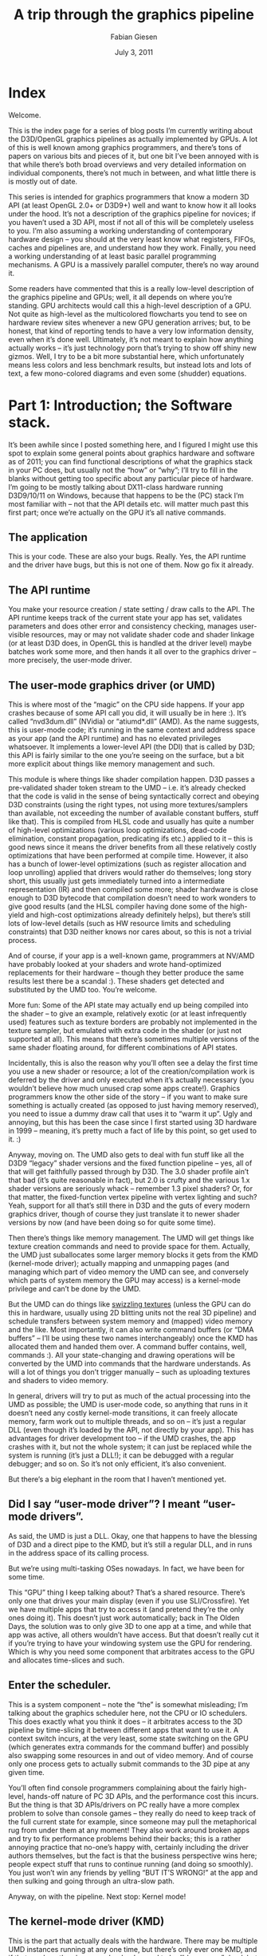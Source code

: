 #+title: A trip through the graphics pipeline
#+AUTHOR: Fabian Giesen
#+DATE: July 3, 2011
#+OPTIONS: toc:2
#+LATEX_CLASS: article
#+BIBILOGRAPHY: paper.bib
#+LATEX_CLASS_OPTIONS: [12pt]
#+LATEX_HEADER: \usepackage{float}
#+LATEX_HEADER: \newfloat{scheme}{h}{sch}
#+LATEX_HEADER: \floatname{scheme}{Scheme}
#+LATEX_HEADER: \usepackage[scaled]{libertine}
#+LATEX_HEADER: \usepackage[sort&compress]{natbib}
#+LATEX_HEADER: \usepackage{siunitx}
#+LATEX_HEADER: \usepackage{glossaries}
#+LaTeX_HEADER: \usepackage{indentfirst}
#+LATEX_HEADER: \usepackage{chemmacros}
#+LATEX_HEADER: \DeclareSIUnit\molar{\mole\per\cubic\deci\metre}
#+LATEX_HEADER: \DeclareSIUnit\Molar{\textsc{M}}

* Index

Welcome.

This is the index page for a series of blog posts I’m currently writing about the D3D/OpenGL graphics pipelines as actually implemented by GPUs.
A lot of this is well known among graphics programmers, and there’s tons of papers on various bits and pieces of it, but one bit I’ve been annoyed with is that while there’s both broad overviews and very detailed information on individual components, there’s not much in between, and what little there is is mostly out of date.


This series is intended for graphics programmers that know a modern 3D API (at least OpenGL 2.0+ or D3D9+) well and want to know how it all looks under the hood.
It’s not a description of the graphics pipeline for novices; if you haven’t used a 3D API, most if not all of this will be completely useless to you.
I’m also assuming a working understanding of contemporary hardware design – you should at the very least know what registers, FIFOs, caches and pipelines are, and understand how they work.
Finally, you need a working understanding of at least basic parallel programming mechanisms.
A GPU is a massively parallel computer, there’s no way around it.


Some readers have commented that this is a really low-level description of the graphics pipeline and GPUs; well, it all depends on where you’re standing.
GPU architects would call this a high-level description of a GPU.
Not quite as high-level as the multicolored flowcharts you tend to see on hardware review sites whenever a new GPU generation arrives; but, to be honest, that kind of reporting tends to have a very low information density, even when it’s done well.
Ultimately, it’s not meant to explain how anything actually works – it’s just technology porn that’s trying to show off shiny new gizmos.
Well, I try to be a bit more substantial here, which unfortunately means less colors and less benchmark results, but instead lots and lots of text, a few mono-colored diagrams and even some (shudder) equations.

* Part 1: Introduction; the Software stack.
<<part1>>

It’s been awhile since I posted something here, and I figured I might use this spot to explain some general points about graphics hardware and software as of 2011; you can find functional descriptions of what the graphics stack in your PC does, but usually not the “how” or “why”; I’ll try to fill in the blanks without getting too specific about any particular piece of hardware.
I’m going to be mostly talking about DX11-class hardware running D3D9/10/11 on Windows, because that happens to be the (PC) stack I’m most familiar with – not that the API details etc.
will matter much past this first part; once we’re actually on the GPU it’s all native commands.

** The application
This is your code. These are also your bugs. Really. Yes, the API runtime and the driver have bugs, but this is not one of them. Now go fix it already.

** The API runtime
You make your resource creation / state setting / draw calls to the API. The API runtime keeps track of the current state your app has set, validates parameters and does other error and consistency checking, manages user-visible resources, may or may not validate shader code and shader linkage (or at least D3D does, in OpenGL this is handled at the driver level) maybe batches work some more, and then hands it all over to the graphics driver – more precisely, the user-mode driver.

** The user-mode graphics driver (or UMD)
This is where most of the “magic” on the CPU side happens.
If your app crashes because of some API call you did, it will usually be in here :).
It’s called “nvd3dum.dll” (NVidia) or “atiumd*.dll” (AMD).
As the name suggests, this is user-mode code; it’s running in the same context and address space as your app (and the API runtime) and has no elevated privileges whatsoever.
It implements a lower-level API (the DDI) that is called by D3D; this API is fairly similar to the one you’re seeing on the surface, but a bit more explicit about things like memory management and such.

This module is where things like shader compilation happen.
D3D passes a pre-validated shader token stream to the UMD – i.e. it’s already checked that the code is valid in the sense of being syntactically correct and obeying D3D constraints (using the right types, not using more textures/samplers than available, not exceeding the number of available constant buffers, stuff like that).
This is compiled from HLSL code and usually has quite a number of high-level optimizations (various loop optimizations, dead-code elimination, constant propagation, predicating ifs etc.) applied to it – this is good news since it means the driver benefits from all these relatively costly optimizations that have been performed at compile time.
However, it also has a bunch of lower-level optimizations (such as register allocation and loop unrolling) applied that drivers would rather do themselves; long story short, this usually just gets immediately turned into a intermediate representation (IR) and then compiled some more; shader hardware is close enough to D3D bytecode that compilation doesn’t need to work wonders to give good results (and the HLSL compiler having done some of the high-yield and high-cost optimizations already definitely helps), but there’s still lots of low-level details (such as HW resource limits and scheduling constraints) that D3D neither knows nor cares about, so this is not a trivial process.

And of course, if your app is a well-known game, programmers at NV/AMD have probably looked at your shaders and wrote hand-optimized replacements for their hardware – though they better produce the same results lest there be a scandal :).
These shaders get detected and substituted by the UMD too. You’re welcome.

More fun: Some of the API state may actually end up being compiled into the shader – to give an example, relatively exotic (or at least infrequently used) features such as texture borders are probably not implemented in the texture sampler, but emulated with extra code in the shader (or just not supported at all).
This means that there’s sometimes multiple versions of the same shader floating around, for different combinations of API states.

Incidentally, this is also the reason why you’ll often see a delay the first time you use a new shader or resource; a lot of the creation/compilation work is deferred by the driver and only executed when it’s actually necessary (you wouldn’t believe how much unused crap some apps create!).
Graphics programmers know the other side of the story – if you want to make sure something is actually created (as opposed to just having memory reserved), you need to issue a dummy draw call that uses it to “warm it up”.
Ugly and annoying, but this has been the case since I first started using 3D hardware in 1999 – meaning, it’s pretty much a fact of life by this point, so get used to it. :)

Anyway, moving on.
The UMD also gets to deal with fun stuff like all the D3D9 “legacy” shader versions and the fixed function pipeline – yes, all of that will get faithfully passed through by D3D.
The 3.0 shader profile ain’t that bad (it’s quite reasonable in fact), but 2.0 is crufty and the various 1.x shader versions are seriously whack – remember 1.3 pixel shaders? Or, for that matter, the fixed-function vertex pipeline with vertex lighting and such? Yeah, support for all that’s still there in D3D and the guts of every modern graphics driver, though of course they just translate it to newer shader versions by now (and have been doing so for quite some time).

Then there’s things like memory management.
The UMD will get things like texture creation commands and need to provide space for them.
Actually, the UMD just suballocates some larger memory blocks it gets from the KMD (kernel-mode driver); actually mapping and unmapping pages (and managing which part of video memory the UMD can see, and conversely which parts of system memory the GPU may access) is a kernel-mode privilege and can’t be done by the UMD.

But the UMD can do things like [[https://fgiesen.wordpress.com/2011/01/17/texture-tiling-and-swizzling/][swizzling textures]] (unless the GPU can do this in hardware, usually using 2D blitting units not the real 3D pipeline) and schedule transfers between system memory and (mapped) video memory and the like.
Most importantly, it can also write command buffers (or “DMA buffers” – I’ll be using these two names interchangeably) once the KMD has allocated them and handed them over.
A command buffer contains, well, commands :).
All your state-changing and drawing operations will be converted by the UMD into commands that the hardware understands.
As will a lot of things you don’t trigger manually – such as uploading textures and shaders to video memory.

In general, drivers will try to put as much of the actual processing into the UMD as possible; the UMD is user-mode code, so anything that runs in it doesn’t need any costly kernel-mode transitions, it can freely allocate memory, farm work out to multiple threads, and so on – it’s just a regular DLL (even though it’s loaded by the API, not directly by your app).
This has advantages for driver development too – if the UMD crashes, the app crashes with it, but not the whole system; it can just be replaced while the system is running (it’s just a DLL!); it can be debugged with a regular debugger; and so on.
So it’s not only efficient, it’s also convenient.

But there’s a big elephant in the room that I haven’t mentioned yet.

** Did I say “user-mode driver”? I meant “user-mode drivers”.
As said, the UMD is just a DLL.
Okay, one that happens to have the blessing of D3D and a direct pipe to the KMD, but it’s still a regular DLL, and in runs in the address space of its calling process.

But we’re using multi-tasking OSes nowadays.
In fact, we have been for some time.

This “GPU” thing I keep talking about? That’s a shared resource.
There’s only one that drives your main display (even if you use SLI/Crossfire).
Yet we have multiple apps that try to access it (and pretend they’re the only ones doing it).
This doesn’t just work automatically; back in The Olden Days, the solution was to only give 3D to one app at a time, and while that app was active, all others wouldn’t have access.
But that doesn’t really cut it if you’re trying to have your windowing system use the GPU for rendering.
Which is why you need some component that arbitrates access to the GPU and allocates time-slices and such.

** Enter the scheduler.
This is a system component – note the “the” is somewhat misleading; I’m talking about the graphics scheduler here, not the CPU or IO schedulers.
This does exactly what you think it does – it arbitrates access to the 3D pipeline by time-slicing it between different apps that want to use it.
A context switch incurs, at the very least, some state switching on the GPU (which generates extra commands for the command buffer) and possibly also swapping some resources in and out of video memory.
And of course only one process gets to actually submit commands to the 3D pipe at any given time.

You’ll often find console programmers complaining about the fairly high-level, hands-off nature of PC 3D APIs, and the performance cost this incurs.
But the thing is that 3D APIs/drivers on PC really have a more complex problem to solve than console games – they really do need to keep track of the full current state for example, since someone may pull the metaphorical rug from under them at any moment! They also work around broken apps and try to fix performance problems behind their backs; this is a rather annoying practice that no-one’s happy with, certainly including the driver authors themselves, but the fact is that the business perspective wins here; people expect stuff that runs to continue running (and doing so smoothly).
You just won’t win any friends by yelling “BUT IT’S WRONG!” at the app and then sulking and going through an ultra-slow path.

Anyway, on with the pipeline. Next stop: Kernel mode!

** The kernel-mode driver (KMD)
This is the part that actually deals with the hardware.
There may be multiple UMD instances running at any one time, but there’s only ever one KMD, and if that crashes, then boom you’re dead – used to be “blue screen” dead, but by now Windows actually knows how to kill a crashed driver and reload it (progress!).
As long as it happens to be just a crash and not some kernel memory corruption at least – if that happens, all bets are off.

The KMD deals with all the things that are just there once.
There’s only one GPU memory, even though there’s multiple apps fighting over it.
Someone needs to call the shots and actually allocate (and map) physical memory.
Similarly, someone must initialize the GPU at startup, set display modes (and get mode information from displays), manage the hardware mouse cursor (yes, there’s HW handling for this, and yes, you really only get one! :), program the HW watchdog timer so the GPU gets reset if it stays unresponsive for a certain time, respond to interrupts, and so on.
This is what the KMD does.

There’s also this whole content protection/DRM bit about setting up a protected/DRM’ed path between a video player and the GPU so no the actual precious decoded video pixels aren’t visible to any dirty user-mode code that might do awful forbidden things like dump them to disk (…whatever).
The KMD has some involvement in that too.

Most importantly for us, the KMD manages the actual command buffer.
You know, the one that the hardware actually consumes.
The command buffers that the UMD produces aren’t the real deal – as a matter of fact, they’re just random slices of GPU-addressable memory.
What actually happens with them is that the UMD finishes them, submits them to the scheduler, which then waits until that process is up and then passes the UMD command buffer on to the KMD.
The KMD then writes a call to command buffer into the main command buffer, and depending on whether the GPU command processor can read from main memory or not, it may also need to DMA it to video memory first.
The main command buffer is usually a (quite small) ring buffer – the only thing that ever gets written there is system/initialization commands and calls to the “real”, meaty 3D command buffers.

But this is still just a buffer in memory right now.
Its position is known to the graphics card – there’s usually a read pointer, which is where the GPU is in the main command buffer, and a write pointer, which is how far the KMD has written the buffer yet (or more precisely, how far it has told the GPU it has written yet).
These are hardware registers, and they are memory-mapped – the KMD updates them periodically (usually whenever it submits a new chunk of work)…

** The bus
…but of course that write doesn’t go directly to the graphics card (at least unless it’s integrated on the CPU die!), since it needs to go through the bus first – usually PCI Express these days.
DMA transfers etc.
take the same route.
This doesn’t take very long, but it’s yet another stage in our journey.
Until finally…

** The command processor!
This is the frontend of the GPU – the part that actually reads the commands the KMD writes.
I’ll continue from here in the next installment, since this post is long enough already :)

** Small aside: OpenGL
OpenGL is fairly similar to what I just described, except there’s not as sharp a distinction between the API and UMD layer.
And unlike D3D, the (GLSL) shader compilation is not handled by the API at all, it’s all done by the driver.
An unfortunate side effect is that there are as many GLSL frontends as there are 3D hardware vendors, all of them basically implementing the same spec, but with their own bugs and idiosyncrasies.
Not fun.
And it also means that the drivers have to do all the optimizations themselves whenever they get to see the shaders – including expensive optimizations.
The D3D bytecode format is really a cleaner solution for this problem – there’s only one compiler (so no slightly incompatible dialects between different vendors!) and it allows for some costlier data-flow analysis than you would normally do.

** Omissions and simplifcations
This is just an overview; there’s tons of subtleties that I glossed over.
For example, there’s not just one scheduler, there’s multiple implementations (the driver can choose); there’s the whole issue of how synchronization between CPU and GPU is handled that I didn’t explain at all so far.
And so on.
And I might have forgotten something important – if so, please tell me and I’ll fix it! But now, bye and hopefully see you next time.

* Part 2: GPU memory architecture and the Command Processor.
<<part2>>
** Not so fast

In the previous part I explained the various stages that your 3D rendering commands go through on a PC before they actually get handed off to the GPU; short version: it’s more than you think. I then finished by name-dropping the command processor and how it actually finally does something with the command buffer we meticulously prepared. Well, how can I say this – I lied to you. We’ll indeed be meeting the command processor for the first time in this installment, but remember, all this command buffer stuff goes through memory – either system memory accessed via PCI Express, or local video memory. We’re going through the pipeline in order, so before we get to the command processor, let’s talk memory for a second.

** The memory subsystem

GPUs don’t have your regular memory subsystem – it’s different from what you see in general-purpose CPUs or other hardware, because it’s designed for very different usage patterns. There’s two fundamental ways in which a GPU’s memory subsystem differs from what you see in a regular machine:

The first is that GPU memory subsystems are fast. Seriously fast. A Core i7 2600K will hit maybe 19 GB/s memory bandwidth – on a good day. With tail wind. Downhill. A GeForce GTX 480, on the other hand, has a total memory bandwidth of close to 180 GB/s – nearly an order of magnitude difference! Whoa.

The second is that GPU memory subsystems are slow. Seriously slow. A cache miss to main memory on a Nehalem (first-generation Core i7) takes about 140 cycles if you multiply the [[http://www.anandtech.com/show/2542/5][memory latency as given by AnandTech]] by the clock rate. The GeForce GTX 480 I mentioned previously has a [[http://www.stanford.edu/dept/ICME/docs/seminars/Rennich-2011-04-25.pdf][memory access latency of 400-800 clocks]]. So let’s just say that, measured in cycles, the GeForce GTX 480 has a bit more than 4x the average memory latency of a Core i7. Except that Core i7 I just mentioned is clocked at 2.93GHz, whereas GTX 480 shader clock is 1.4 GHz – that’s it, another 2x right there. Woops – again, nearly an order of magnitude difference! Wait, something funny is going on here. My common sense is tingling. This must be one of those trade-offs I keep hearing about in the news!

Yep – GPUs get a massive increase in bandwidth, but they pay for it with a massive increase in latency (and, it turns out, a sizable hit in power draw too, but that’s beyond the scope of this article). This is part of a general pattern – GPUs are all about throughput over latency; don’t wait for results that aren’t there yet, do something else instead!

That’s almost all you need to know about GPU memory, except for one general DRAM tidbit that will be important later on: DRAM chips are organized as a 2D grid – both logically and physically. There’s (horizontal) row lines and (vertical) column lines. At each intersection between such lines is a transistor and a capacitor; if at this point you want to know how to actually build memory from these ingredients, [[https://en.wikipedia.org/wiki/Dynamic_random-access_memory#Operation_principle][Wikipedia is your friend]]. Anyway, the salient point here is that the address of a location in DRAM is split into a row address and a column address, and DRAM reads/writes internally always end up accessing all columns in the given row at the same time. What this means is that it’s much cheaper to access a swath of memory that maps to exactly one DRAM row than it is to access the same amount of memory spread across multiple rows. Right now this may seem like just a random bit of DRAM trivia, but this will become important later on; in other words, pay attention: this will be on the exam. But to tie this up with the figures in the previous paragraphs, just let me note that you can’t reach those peak memory bandwidth figures above by just reading a few bytes all over memory; if you want to saturate memory bandwidth, you better do it one full DRAM row at a time.

** The PCIe host interface

From a graphics programmer standpoint, this piece of hardware isn’t super-interesting. Actually, the same probably goes for a GPU hardware architect too. The thing is, you still start caring about it once it’s so slow that it’s a bottleneck. So what you do is get good people on it to do it properly, to make sure that doesn’t happen. Other than that, well, this gives the CPU read/write access to video memory and a bunch of GPU registers, the GPU read/write access to (a portion of) main memory, and everyone a headache because the latency for all these transactions is even worse than memory latency because the signals have to go out of the chip, into the slot, travel a bit across the mainboard then get to someplace in the CPU about a week later (or that’s how it feels compared to the CPU/GPU speeds anyway). The bandwidth is decent though – up to about 8GB/s (theoretical) peak aggregate bandwidth across the 16-lane PCIe 2.0 connections that most GPUs use right now, so between half and a third of the aggregate CPU memory bandwidth; that’s a usable ratio. And unlike earlier standards like AGP, this is a symmetrical point-to-point link – that bandwidth goes both directions; AGP had a fast channel from the CPU to the GPU, but not the other way round.

** Some final memory bits and pieces

Honestly, we’re very very close to actually seeing 3D commands now! So close you can almost taste them. But there’s one more thing we need to get out of the way first. Because now we have two kinds of memory – (local) video memory and mapped system memory. One is about a day’s worth of travel to the north, the other is a week’s journey to the south along the PCI Express highway. Which road do we pick?

The easiest solution: Just add an extra address line that tells you which way to go. This is simple, works just fine and has been done plenty of times. Or maybe you’re on a unified memory architecture, like some game consoles (but not PCs). In that case, there’s no choice; there’s just the memory, which is where you go, period. If you want something fancier, you add a MMU (memory management unit), which gives you a fully virtualized address space and allows you to pull nice tricks like having frequently accessed parts of a texture in video memory (where they’re fast), some other parts in system memory, and most of it not mapped at all – to be conjured up from thing air, or, more usually, by a magic disk read that will only take about 50 years or so – and by the way, this is not hyperbole; if you stay with the “memory access = 1 day” metaphor, that’s really how long a single HD read takes. A quite fast one at that. Disks suck. But I digress.

So, MMU. It also allows you to defragment your video memory address space without having to actually copy stuff around when you start running out of video memory. Nice thing, that. And it makes it much easier to have multiple processes share the same GPU. It’s definitely allowed to have one, but I’m not actually sure if it’s a requirement or not, even though it’s certainly really nice to have (anyone care to help me out here? I’ll update the article if I get clarification on this, but tbh right now I just can’t be arsed to look it up). Anyway, a MMU/virtual memory is not really something you can just add on the side (not in an architecture with caches and memory consistency concerns anyway), but it really isn’t specific to any particular stage – I have to mention it somewhere, so I just put it here.

There’s also a DMA engine that can copy memory around without having to involve any of our precious 3D hardware/shader cores. Usually, this can at least copy between system memory and video memory (in both directions). It often can also copy from video memory to video memory (and if you have to do any VRAM defragmenting, this is a useful thing to have). It usually can’t do system memory to system memory copies, because this is a GPU, not a memory copying unit – do your system memory copies on the CPU where they don’t have to pass through PCIe in both directions!

Update: I’ve drawn a [[http://www.farbrausch.de/~fg/gpu/gpu_memory.jpg][picture]] (link since this layout is too narrow to put big diagrams in the text). This also shows some more details – by now your GPU has multiple memory controllers, each of which controls multiple memory banks, with a fat hub in the front. Whatever it takes to get that bandwidth. :)

Okay, checklist. We have a command buffer prepared on the CPU. We have the PCIe host interface, so the CPU can actually tell us about this, and write its address to some register. We have the logic to turn that address into a load that will actually return data – if it’s from system memory it goes through PCIe, if we decide we’d rather have the command buffer in video memory, the KMD can set up a DMA transfer so neither the CPU nor the shader cores on the GPU need to actively worry about it. And then we can get the data from our copy in video memory through the memory subsystem. All paths accounted for, we’re set and finally ready to look at some commands!

** At long last, the command processor!

Our discussion of the command processor starts, as so many things do these days, with a single word:

“Buffering…”

As mentioned above, both of our memory paths leading up to here are high-bandwidth but also high-latency. For most later bits in the GPU pipeline, the method of choice to work around this is to run lots of independent threads. But in this case, we only have a single command processor that needs to chew through our command buffer in order (since this command buffer contains things such as state changes and rendering commands that need to be executed in the right sequence). So we do the next best thing: Add a large enough buffer and prefetch far enough ahead to avoid hiccups.

From that buffer, it goes to the actual command processing front end, which is basically a state machine that knows how to parse commands (with a hardware-specific format). Some commands deal with 2D rendering operations – unless there’s a separate command processor for 2D stuff and the 3D frontend never even sees it. Either way, there’s still dedicated 2D hardware hidden on modern GPUs, just as there’s a VGA chip somewhere on that die that still supports text mode, 4-bit/pixel bit-plane modes, smooth scrolling and all that stuff. Good luck finding any of that on the die without a microscope. Anyway, that stuff exists, but henceforth I shall not mention it again. :) Then there’s commands that actually hand some primitives to the 3D/shader pipe, woo-hoo! I’ll take about them in upcoming parts. There’s also commands that go to the 3D/shader pipe but never render anything, for various reasons (and in various pipeline configurations); these are up even later.

Then there’s commands that change state. As a programmer, you think of them as just changing a variable, and that’s basically what happens. But a GPU is a massively parallel computer, and you can’t just change a global variable in a parallel system and hope that everything works out OK – if you can’t guarantee that everything will work by virtue of some invariant you’re enforcing, there’s a bug and you will hit it eventually. There’s several popular methods, and basically all chips use different methods for different types of state.

- Whenever you change a state, you require that all pending work that might refer to that state be finished (i.e. basically a partial pipeline flush). Historically, this is how graphics chips handled most state changes – it’s simple and not that costly if you have a low number of batches, few triangles and a short pipeline. Alas, batch and triangle counts have gone up and pipelines have gotten long, so the cost for this type of approach has shot up. It’s still alive and kicking for stuff that’s either changed infrequently (a dozen partial pipeline flushes aren’t that big a deal over the course of a whole frame) or just too expensive/difficult to implement with more specific schemes though.

- You can make hardware units completely stateless. Just pass the state change command through up to the stage that cares about it; then have that stage append the current state to everything it sends downstream, every cycle. It’s not stored anywhere – but it’s always around, so if some pipeline stage wants to look at a few bits in the state it can, because they’re passed in (and then passed on to the next stage). If your state happens to be just a few bits, this is fairly cheap and practical. If it happens to be the full set of active textures along with texture sampling state, not so much.

- Sometimes storing just one copy of the state and having to flush every time that stage changes serializes things too much, but things would really be fine if you had two copies (or maybe four?) so your state-setting frontend could get a bit ahead. Say you have enough registers (“slots”) to store two versions of every state, and some active job references slot 0. You can safely modify slot 1 without stopping that job, or otherwise interfering with it at all. Now you don’t need to send the whole state around through the pipeline – only a single bit per command that selects whether to use slot 0 or 1. Of course, if both slot 0 and 1 are busy by the time a state change command is encountered, you still have to wait, but you can get one step ahead. The same technique works with more than two slots.

- For some things like sampler or texture Shader Resource View state, you could be setting very large numbers of them at the same time, but chances are you aren’t. You don’t want to reserve state space for 2*128 active textures just because you’re keeping track of 2 in-flight state sets so you might need it. For such cases, you can use a kind of register renaming scheme – have a pool of 128 physical texture descriptors. If someone actually needs 128 textures in one shader, then state changes are gonna be slow. (Tough break). But in the more likely case of an app using less than 20 textures, you have quite some headroom to keep multiple versions around.

  This is not meant to be a comprehensive list – but the main point is that something that looks as simple as changing a variable in your app (and even in the UMD/KMD and the command buffer for that matter!) might actually need a nontrivial amount of supporting hardware behind it just to prevent it from slowing things down.

** Synchronization

Finally, the last family of commands deals with CPU/GPU and GPU/GPU synchronization.

Generally, all of these have the form “if event X happens, do Y”. I’ll deal with the “do Y” part first – there’s two sensible options for what Y can be here: it can be a push-model notification where the GPU yells at the CPU to do something right now (“Oi! CPU! I’m entering the vertical blanking interval on display 0 right now, so if you want to flip buffers without tearing, this would be the time to do it!”), or it can be a pull-model thing where the GPU just memorizes that something happened and the CPU can later ask about it (“Say, GPU, what was the most recent command buffer fragment you started processing?” – “Let me check… sequence id 303.”). The former is typically implemented using interrupts and only used for infrequent and high-priority events because interrupts are fairly expensive. All you need for the latter is some CPU-visible GPU registers and a way to write values into them from the command buffer once a certain event happens.

Say you have 16 such registers. Then you could assign ~currentCommandBufferSeqId~ to register 0. You assign a sequence number to every command buffer you submit to the GPU (this is in the KMD), and then at the start of each command buffer, you add a “If you get to this point in the command buffer, write to register 0”. And voila, now we know which command buffer the GPU is currently chewing on! And we know that the command processor finishes commands strictly in sequence, so if the first command in command buffer 303 was executed, that means all command buffers up to and including sequence id 302 are finished and can now be reclaimed by the KMD, freed, modified, or turned into a cheesy amusement park.

We also now have an example of what X could be: “if you get here” – perhaps the simplest example, but already useful. Other examples are “if all shaders have finished all texture reads coming from batches before this point in the command buffer” (this marks safe points to reclaim texture/render target memory), “if rendering to all active render targets/UAVs has completed” (this marks points at which you can actually safely use them as textures), “if all operations up to this point are fully completed”, and so on.

Such operations are usually called “fences”, by the way. There’s different methods of picking the values you write into the status registers, but as far as I am concerned, the only sane way to do it is to use a sequential counter for this (probably stealing some of the bits for other information). Yeah, I’m really just dropping that one piece of random information without any rationale whatsoever here, because I think you should know. I might elaborate on it in a later blog post (though not in this series) :).

So, we got one half of it – we can now report status back from the GPU to the CPU, which allows us to do sane memory management in our drivers (notably, we can now find out when it’s safe to actually reclaim memory used for vertex buffers, command buffers, textures and other resources). But that’s not all of it – there’s a puzzle piece missing. What if we need to synchronize purely on the GPU side, for example? Let’s go back to the render target example. We can’t use that as a texture until the rendering is actually finished (and some other steps have taken place – more details on that once I get to the texturing units). The solution is a “wait”-style instruction: “Wait until register M contains value N”. This can either be a compare for equality, or less-than (note you need to deal with wraparounds here!), or more fancy stuff – I’m just going with equals for simplicity. This allows us to do the render target sync before we submit a batch. It also allows us to build a full GPU flush operation: “Set register 0 to ++seqId if all pending jobs finished” / “Wait until register 0 contains seqId”. Done and done. GPU/GPU synchronization: solved – and until the introduction of DX11 with Compute Shaders that have another type of more fine-grained synchronization, this was usually the only synchronization mechanism you had on the GPU side. For regular rendering, you simply don’t need more.

By the way, if you can write these registers from the CPU side, you can use this the other way too – submit a partial command buffer including a wait for a particular value, and then change the register from the CPU instead of the GPU. This kind of thing can be used to implement D3D11-style multithreaded rendering where you can submit a batch that references vertex/index buffers that are still locked on the CPU side (probably being written to by another thread). You simply stuff the wait just in front of the actual render call, and then the CPU can change the contents of the register once the vertex/index buffers are actually unlocked. If the GPU never got that far in the command buffer, the wait is now a no-op; if it did, it spend some (command processor) time spinning until the data was actually there. Pretty nifty, no? Actually, you can implement this kind of thing even without CPU-writeable status registers if you can modify the command buffer after you submit it, as long as there’s a command buffer “jump” instruction. The details are left to the interested reader :)

Of course, you don’t necessarily need the set register/wait register model; for GPU/GPU synchronization, you can just as simply have a “rendertarget barrier” instruction that makes sure a rendertarget is safe to use, and a “flush everything” command. But I like the set register-style model more because it kills two birds (back-reporting of in-use resources to the CPU, and GPU self-synchronization) with one well-designed stone.

Update: Here, I’ve drawn a [[http://www.farbrausch.de/~fg/gpu/command_processor.jpg][diagram]] for you. It got a bit convoluted so I’m going to lower the amount of detail in the future. The basic idea is this: The command processor has a FIFO in front, then the command decode logic, execution is handled by various blocks that communicate with the 2D unit, 3D front-end (regular 3D rendering) or shader units directly (compute shaders), then there’s a block that deals with sync/wait commands (which has the publicly visible registers I talked about), and one unit that handles command buffer jumps/calls (which changes the current fetch address that goes to the FIFO). And all of the units we dispatch work to need to send us back completion events so we know when e.g. textures aren’t being used anymore and their memory can be reclaimed.

** Closing remarks


Next step down is the first one doing any actual rendering work. Finally, only 3 parts into my series on GPUs, we actually start looking at some vertex data! (No, no triangles being rasterized yet. That will take some more time).

Actually, at this stage, there’s already a fork in the pipeline; if we’re running compute shaders, the next step would already be … running compute shaders. But we aren’t, because compute shaders are a topic for later parts! Regular rendering pipeline first.

Small disclaimer: Again, I’m giving you the broad strokes here, going into details where it’s necessary (or interesting), but trust me, there’s a lot of stuff that I dropped for convenience (and ease of understanding). That said, I don’t think I left out anything really important. And of course I might’ve gotten some things wrong. If you find any bugs, tell me!

Until the next part…

* Part 3: 3D pipeline overview, vertex processing.
<<part3>>

At this point, we’ve sent draw calls down from our app all the way through various driver layers and the command processor; now, finally we’re actually going to do some graphics processing on it! In this part, I’ll look at the vertex pipeline.
But before we start…

** Have some Alphabet Soup!

We’re now in the 3D pipeline proper, which in turn consists of several stages, each of which does one particular job.
I’m gonna give names to all the stages I’ll talk about – mostly sticking with the “official” D3D10/11 names for consistency – plus the corresponding acronyms.
We’ll see all of these eventually on our grand tour, but it’ll take a while (and several more parts) until we see most of them – seriously, I made a small outline of the ground I want to cover, and this series will keep me busy for at least 2 weeks! Anyway, here goes, together with a one-sentence summary of what each stage does.

- =IA= — Input Assembler. Reads index and vertex data.
- =VS= — Vertex shader. Gets input vertex data, writes out processed vertex data for the next stage.
- =PA= — Primitive Assembly. Reads the vertices that make up a primitive and passes them on.
- =HS= — Hull shader; accepts patch primitives, writes transformed (or not) patch control points, inputs for the domain shader, plus some extra data that drives tessellation.
- =TS= — Tessellator stage. Creates vertices and connectivity for tessellated lines or triangles.
- =DS= — Domain shader; takes shaded control points, extra data from HS and tessellated positions from TS and turns them into vertices again.
- =GS= — Geometry shader; inputs primitives, optionally with adjacency information, then outputs different primitives. Also the primary hub for…
- =SO= — Stream-out. Writes GS output (i.e. transformed primitives) to a buffer in memory.
- =RS= — Rasterizer. Rasterizes primitives.
- =PS= — Pixel shader. Gets interpolated vertex data, outputs pixel colors. Can also write to UAVs (unordered access views).
- =OM= — Output merger. Gets shaded pixels from PS, does alpha blending and writes them back to the backbuffer.
- =CS= — Compute shader. In its own pipeline all by itself. Only input is constant buffers+thread ID; can write to buffers and UAVs.

And now that that’s out of the way, here’s a list of the various data paths I’ll be talking about, in order: (I’ll leave out the IA, PA, RS and OM stages in here, since for our purposes they don’t actually do anything to the data, they just rearrange/reorder it – i.e. they’re essentially glue)

1. VS → PS: Ye Olde Programmable Pipeline. In D3D9, this was all you got. Still the most important path for regular rendering by far. I’ll go through this from beginning to end then double back to the fancier paths once I’m done.
2. VS → GS → PS: Geometry Shading (new with D3D10).
3. VS → HS → TS → DS → PS, VS → HS → TS → DS → GS → PS: Tessellation (new in D3D11).
4. VS → SO, VS → GS → SO, VS → HS → TS → DS → GS → SO: Stream-out (with and without tessellation).
5. CS: Compute. New in D3D11.

And now that you know what’s coming up, let’s get started on vertex shaders!

** Input Assembler stage

The very first thing that happens here is loading indices from the index buffer – if it’s an indexed batch.
If not, just pretend it was an identity index buffer (0 1 2 3 4 …) and use that as index instead.
If there is an index buffer, its contents are read from memory at this point – not directly though, the IA usually has a data cache to exploit locality of index/vertex buffer access.
Also note that index buffer reads (in fact, all resource accesses in D3D10+) are bounds checked; if you reference elements outside the original index buffer (for example, issue a ~DrawIndexed~ with ~IndexCount == 6~ from a 5-index buffer) all out-of-bounds reads return zero.
Which (in this particular case) is completely useless, but well-defined.
Similarly, you can issue a ~DrawIndexed~ with a ~NULL~ index buffer set – this behaves the same way as if you had an index buffer of size zero set, i.e. all reads are out-of-bounds and hence return zero.
With D3D10+, you have to work some more to get into the realm of undefined behavior. :)

Once we have the index, we have all we need to read both per-vertex and per-instance data (the current instance ID is just another counter, fairly straightforward, at this stage anyway) from the input vertex streams.
This is fairly straightforward – we have a declaration of the data layout; just read it from the cache/memory and unpack it into the float format that our shader cores want for input.
However, this read isn’t done immediately; the hardware is running a cache of shaded vertices, so that if one vertex is referenced by multiple triangles (and in a fully regular closed triangle mesh, each vertex will be referenced by about 6 tris!) it doesn’t need to be shaded every time – we just reference the shaded data that’s already there!

** Vertex Caching and Shading

Note: The contents of this section are, in part, guesswork.
They’re based on public comments made by people “in the know” about current GPUs, but that only gives me the “what”, not the “why”, so there’s some extrapolation here.
Also, I’m simply guessing some of the details here.
That said, I’m not talking completely out of my ass here – I’m confident that what I’m describing here is both reasonable and works (in the general sense), I just can’t guarantee that it’s actually that way in real HW or that I didn’t miss any tricky details. :)

Anyway. For a long time (up to and including the shader model 3.0 generation of GPUs), vertex and pixel shaders were implemented with different units that had different performance trade-offs, and vertex caches were a fairly simple affair: usually just a FIFO for a small number (think one or two dozen) of vertices, with enough space for a worst-case number of output attributes, using the vertex index as a tag.
As said, fairly straightforward stuff.

And then unified shaders happened.
If you unify two types of shaders that used to be different, the design is necessarily going to be a compromise.
So on the one hand, you have vertex shaders, which (at that time) touched maybe up to 1 million vertices a frame in normal use.
On the other hand you had pixel shaders, which at 1920×1200 need to touch at least 2.3 million pixels a frame just to fill the whole screen once – and a lot more if you want to render anything interesting.
So guess which of the two units ended up pulling the short straw?

Okay, so here’s the deal: instead of the vertex shader units of old that shaded more or less one vertex at a time, you now have a huge beast of a unified shader unit that’s designed for maximum throughput, not latency, and hence wants large batches of work (How large? Right now, the magic number seems to be between 16 and 64 vertices shaded in one batch).

So you need between 16-64 vertex cache misses until you can dispatch one vertex shading load, if you don’t want to shade inefficiently.
But the whole FIFO thing doesn’t really play ball with this idea of batching up vertex cache misses and shading them in one go.
The problem is this: if you shade a whole batch of vertices at once, that means you can only actually start assembling triangles once all those vertices have finished shading.
At which point you’ve just added a whole batch (let’s just say 32 here and in the following) of vertices to the end of the FIFO, which means 32 old vertices now fell out – but each of these 32 vertices might’ve been a vertex cache hit for one of the triangles in the current batch we’re trying to assemble! Uh oh, that doesn’t work.
Clearly, we can’t actually count the 32 oldest verts in the FIFO as vertex cache hits, because by the time we want to reference them they’ll be gone! Also, how big do we want to make this FIFO? If we’re shading 32 verts in a batch, it needs to be at least 32 entries large, but since we can’t use the 32 oldest entries (since we’ll be shifting them out), that means we’ll effectively start with an empty FIFO on every batch.
So, make it bigger, say 64 entries? That’s pretty big.
And note that every vertex cache lookup involves comparing the tag (vertex index) against all tags in the FIFO – this is fully parallel, but it also a power hog; we’re effectively implementing a fully associative cache here.
Also, what do we do between dispatching a shading load of 32 vertices and receiving results – just wait? This shading will take a few hundred cycles, waiting seems like a stupid idea! Maybe have two shading loads in flight, in parallel? But now our FIFO needs to be at least 64 entries long, and we can’t count the last 64 entries as vertex cache hits, since they’ll be shifted out by the time we receive results.
Also, one FIFO vs.
lots of shader cores? [[http://en.wikipedia.org/wiki/Amdahl%27s_law][Amdahl’s law]] still holds – putting one strictly serial component in a pipeline that’s otherwise completely parallel is a surefire way to make it the bottleneck.

This whole FIFO thing really doesn’t adapt well to this environment, so, well, just throw it out.
Back to the drawing board.
What do we actually want to do? Get a decently-sized batch of vertices to shade, and not shade vertices (much) more often than necessary.

So, well, keep it simple: Reserve enough buffer space for 32 vertices (=1 batch), and similarly cache tag space for 32 entries.
Start with an empty “cache”, i.e. all entries invalid.
For every primitive in the index buffer, do a lookup on all the indices; if it’s a hit in the cache, fine.
If it’s a miss, allocate a slot in the current batch and add the new index to the cache tag array.
Once we don’t have enough space left to add a new primitive anymore, dispatch the whole batch for vertex shading, save the cache tag array (i.e. the 32 indices of the vertices we just shaded), and start setting up the next batch, again from an empty cache – ensuring that the batches are completely independent.

Each batch will keep a shader unit busy for some while (probably at least a few hundred cycles!).
But that’s no problem, because we got plenty of them – just pick a different unit to execute each batch! Presto parallelism.
We’ll eventually get the results back.
At which point we can use the saved cache tags and the original index buffer data to assemble primitives to be sent down the pipeline (this is what “primitive assembly” does, which I’ll cover in the later part).

By the way, when I say “get the results back”, what does that mean? Where do they end up? There’s two major choices:

1. specialized buffers or
2. some general cache/scratchpad memory.

It used to be 1), with a fixed organization designed around vertex data (with space for 16 float4 vectors of attributes per vertex and so on), but lately GPUs seem to be moving towards 2), i.e. “just memory”.
It’s more flexible, and has the distinct advantage that you can use this memory for other shader stages, whereas things like specialized vertex caches are fairly useless for the pixel shading or compute pipeline, to give just one example.

Update: And here’s a [[http://www.farbrausch.de/~fg/gpu/vertex_shade.jpg][picture]] of the vertex shading dataflow as described so far.

** Shader Unit internals

Short versions: It’s pretty much what you’d expect from looking at disassembled HLSL compiler output (~fxc /dumpbin~ is your friend!).
Guess what, it’s just processors that are really good at running that kind of code, and the way that kind of thing is done in hardware is building something that eats something fairly close to shader bytecode, in spirit anyway.
And unlike the stuff that I’ve been talking about so far, it’s fairly well documented too – if you’re interested, just check out conference presentations from AMD and NVidia or read the documentation for the CUDA/Stream SDKs.

Anyway, here’s the executive summary: fast ALU mostly built around a FMAC (Floating Multiply-ACcumulate) unit, some HW support for (at least) reciprocal, reciprocal square root, log2, exp2, sin, cos, optimized for high throughput and high density not low latency, running a high number of threads to cover said latency, fairly small number of registers per thread (since you’re running so many of them!), very good at executing straight-line code, bad at branches (especially if they’re not coherent).

All that is common to pretty much all implementations.
There’s some differences, too; AMD hardware used to stick directly with the 4-wide SIMD implied by the HLSL/GLSL and shader bytecode (even though they seem to be moving away from that lately), while NVidia decided to rather turn the 4-way SIMD into scalar instructions a while back.
Again though, all that’s on the Web already!

What’s interesting to note though is the differences between the various shader stages.
The short version is that really are rather few of them; for example, all the arithmetic and logic instructions are exactly the same across all stages.
Some constructs (like derivative instructions and interpolated attributes in pixel shaders) only exist in some stages; but mostly, the differences are just what kind (and format) of data are passed in and out.

There’s one special bit related to shaders though that’s a big enough subject to deserve a part on its own.
That bit is texture sampling (and texture units).
Which, it turns out, will be our topic next time! See you then.

** Closing remarks

Again, I repeat my disclaimer from the “Vertex Caching and Shading” section: Part of that is conjecture on my part, so take it with a grain of salt.
Or maybe a pound.
I don’t know.

I’m also not going into any detail on how scratch/cache memory is managed; the buffer sizes depend (primarily) on the size of batches you process and the number of vertex output attributes you expect.
Buffer sizing and management is really important for performance, but I can’t meaningfully explain it here, nor do I want to; while interesting, this stuff is very specific to whatever hardware you’re talking about, and not really very insightful.

* Part 4: Texture samplers.
<<part4>>

Welcome back. Last part was about vertex shaders, with some coverage of GPU shader units in general. Mostly, they’re just vector processors, but they have access to one resource that doesn’t exist in other vector architectures: Texture samplers. They’re an integral part of the GPU pipeline and are complicated (and interesting!) enough to warrant their own article, so here goes.

** Texture state

Before we start with the actual texturing operations, let’s have a look at the API state that drives texturing. In the D3D11 part, this is composed of 3 distinct parts:

1. The sampler state. Filter mode, addressing mode, max anisotropy, stuff like that. This controls how texture sampling is done in a general way.
2. The underlying texture resource. This boils down to a pointer to the raw texture bits in memory. The resource also determines whether it’s a single texture or a texture array, what multisample format the texture has (if any), and the physical layout of the texture bits – i.e. at the resource level, it’s not yet decided how the values in memory are to be interpreted exactly, but their memory layout is nailed down.
3. The shader resource view (SRV for short). This determines how the texture bits are to be interpreted by the sampler. In D3D10+, the resource view links to the underlying resource, so you never specify the resource explicitly.

Most of the time, you will create a texture resource with a given format, let’s say RGBA, 8 bits per component, and then just create a matching SRV. But you can also create a texture as “8 bits per component, typeless” and then have several different SRVs for the same resource that read the underlying data in different formats, e.g. once as UNORM8_SRGB (unsigned 8-bit value in sRGB space that gets mapped to float 0..1) and once as UINT8 (unsigned 8-bit integer).

Creating the extra SRV seems like an annoying extra step at first, but the point is that this allows the API runtime to do all type checking at SRV creation time; if you get a valid SRV back, that means the SRV and resource formats are compatible, and no further type checking needs to be done while that SRV exists. In other words, it’s all about API efficiency here.

Anyway, at the hardware level, what this boils down to is just a bag of state associated with a texture sampling operation – sampler state, texture/format to use, etc. – that needs to get kept somewhere (see [[part2][part 2]] for an explanation of various ways to manage state in a pipelined architecture). So again, there’s various methods, from “pipeline flush every time any state changes” to “just go completely stateless in the sampler and send the full set along with every texture request”, with various options inbetween. It’s nothing you need to worry about – this is the kind of thing where HW architects whip up a cost-benefit analysis, simulate a few workloads and then take whichever method comes out ahead – but it’s worth repeating: as PC programmer, don’t assume the HW adheres to any particular model.

Don’t assume that texture switches are expensive – they might be fully pipelined with stateless texture samplers so they’re basically free. But don’t assume they’re completely free either – maybe they are not fully pipelined or there’s a cap on the maximum number of different sets of texture states in the pipeline at any given time. Unless you’re on a console with fixed hardware (or you hand-optimize your engine for every generation of graphics HW you’re targeting), there’s just no way to tell. So when optimizing, do the obvious stuff – sort by material where possible to avoid unnecessary state changes and the like – which certainly saves you some API work at the very least, and then leave it at that. Don’t do anything fancy based on any particular model of what the HW is doing, because it can (and will!) change in the blink of an eye between HW generations.

** Anatomy of a texture request

So, how much information do we need to send along with a texture sample request? It depends on the texture type and which kind of sampling instruction we’re using. For now, let’s assume a 2D texture. What information do we need to send if we want to do a 2D texture sample with, say, up to 4x anisotropic sampling?

- The 2D texture coordinates – 2 floats, and sticking with the D3D terminology in this series, I’m going to call them u/v and not s/t.
- The partial derivatives of u and v along the screen “x” direction: \(\frac{\partial u}{\partial x}\), \(\frac{\partial v}{\partial x}\).
- Similarly, we need the partial derivative in the “y” direction too: \(\frac{\partial u}{\partial y}\), \(\frac{\partial v}{\partial y}\).

So, that’s 6 floats for a fairly pedestrian 2D sampling request (of the ~SampleGrad~ variety) – probably more than you thought. The 4 gradient values are used both for mipmap selection and to choose the size and shape of the anisotropic filtering kernel. You can also use texture sampling instructions that explicitly specify a mipmap level (in HLSL, that would be ~SampleLevel~) – these don’t need the gradients, just a single value containing the LOD parameter, but they also can’t do anisotropic filtering – the best you’ll get is trilinear! Anyway, let’s stay with those 6 floats for a while. That sure seems like a lot. Do we really need to send them along with every texture request?

The answer is: depends. In everything but Pixel Shaders, the answer is yes, we really have to (if we want anisotropic filtering that is). In Pixel Shaders, turns out we don’t; there’s a trick that allows Pixel Shaders to give you gradient instructions (where you can compute some value and then ask the hardware “what is the approximate screen-space gradient of this value?”), and that same trick can be employed by the texture sampler to get all the required partial derivatives just from the coordinates. So for a PS 2D “sample” instruction, you really only need to send the 2 coordinates which imply the rest, provided you’re willing to do some more math in the sampler units.

Just for kicks: What’s the worst-case number of parameters required for a single texture sample? In the current D3D11 pipeline, it’s a ~SampleGrad~ on a Cubemap array. Let’s see the tally:

- 3D texture coordinates – u, v, w: 3 floats.
- Cubemap array index: one int (let’s just bill that at the same cost as a float here).
- Gradient of (u,v,w) in the screen x and y directions: 6 floats.

For a total of 10 values per pixel sampled – that’s 40 bytes if you actually store it like that. Now, you might decide that you don’t need full 32 bits for all of this (it’s probably overkill for the array index and gradients), but it’s still a lot of data to be sending around.

In fact, let’s check what kind of bandwidth we’re talking about here. Let’s assume that most of our textures are 2D (with a few cubemaps thrown in), that most of our texture sampling requests come from the Pixel Shader with little to no texture samples in the Vertex Shader, and that the regular ~Sample~-type requests are the most frequent, followed by ~SampleLevel~ (all of this is pretty typical for actual rendering you see in games). That means the average number of 32-bit floats values sent per pixel will be somewhere between 2 (u+v) and 3 (u+v+w / u+v+lod), let’s say 2.5, or 10 bytes.

Assume a medium resolution – say, 1280×720, which is about 0.92 million pixels. How many texture samples does your average game pixel shader have? I’d say at least 3. Let’s say we have a modest amount of overdraw, so during the 3D rendering phase, we touch each pixel on the screen roughly twice. And then we finish it off with a few texture-heavy full-screen passes to do post-processing. That probably adds at least another 6 samples per pixel, taking into account that some of that postprocessing will be done at a lower resolution. Add it all up and we have 0.92 * (3*2 + 6) = about 11 million texture samples per frame, which at 30 fps is about 330 million a second. At 10 bytes per request, that’s 3.3 GB/s just for texture request payloads. Lower bound, since there’s some extra overhead involved (we’ll get to that in a second). Note that I’m *cough* erring “a bit” on the low side with all of these numbers :). An actual modern game on a good DX11 card will run in significantly higher resolution, with more complex shaders than I listed, comparable amount of overdraw or even somewhat less (deferred shading/lighting to the rescue!), higher frame rate, and way more complex postprocessing – go ahead, do a quick back-of-the-envelope calculation how much texture request bandwidth a decent-quality SSAO pass in quarter-resolution with bilateral upsampling takes…

Point being, this whole texture bandwidth thing is not something you can just hand-wave away. The texture samplers aren’t part of the shader cores, they’re separate units some distance away on the chip, and shuffling multiple gigabytes per second around isn’t something that just happens by itself. This is an actual architectural issue – and it’s a good thing we don’t use ~SampleGrad~ on Cubemap arrays for everything :)

** But who asks for a single texture sample?

The answer is of course: No one. Our texture requests are coming from shader units, which we know process somewhere between 16 and 64 pixels / vertices / control points / … at once. So our shaders won’t be sending individual texture samples, they’ll dispatch a bunch of them at once. This time, I’ll use 16 as the number – simply because the 32 I chose last time is non-square, which just seems weird when talking about 2D texture requests. So, 16 texture requests at once – build that texture request payload, add some command fields at the start so the sampler knows what to do, add some more fields so the sampler knows which texture and sampler state to use (again, see the remarks above on state), and send that off to a texture sampler somewhere.

This will take a while.

No, seriously. Texture samplers have a seriously long pipeline (we’ll soon see why); a texture sampling operation takes way too long for a shader unit to just sit idle for all that time. Again, say it with me: throughput. So what happens is that on a texture sample, a shader unit will just quietly switch to another thread/batch and do some other work, then switch back a while later when the results are there. Works just fine as long as there’s enough independent work for the shader units to do!

** And once the texture coordinates arrive…

Well, there’s a bunch of computations to be done first: (In here and the following, I’m assuming a simple bilinear sample; trilinear and anisotropic take some more work, see below).

- If this is a Sample or SampleBias-type request, calculate texture coordinate gradients first.
- If no explicit mip level was given, calculate the mip level to be sampled from the gradients and add the LOD bias if specified.
- For each resulting sample position, apply the address modes (wrap / clamp / mirror etc.) to get the right position in the texture to sample from, in normalized [0,1] coordinates.
- If this is a cubemap, we also need to determine which cube face to sample from (based on the absolute values and signs of the u/v/w coordinates), and do a division to project the coordinates onto the unit cube so they are in the [-1,1] interval. We also need to drop one of the 3 coordinates (based on the cube face) and scale/bias the other 2 so they’re in the same [0,1] normalized coordinate space we have for regular texture samples.
- Next, take the [0,1] normalized coordinates and convert them into fixed-point pixel coordinates to sample from – we need some fractional bits for the bilinear interpolation.
- Finally, from the integer x/y/z and texture array index, we can now compute the address to read texels from. Hey, at this point, what’s a few more multiplies and adds among friends?
If you think it sounds bad summed up like that, let me take remind you that this is a simplified view. The above summary doesn’t even cover fun issues such as texture borders or sampling cubemap edges/corners. Trust me, it may sound bad now, but if you were to actually write out the code for everything that needs to happen here, you’d be positively horrified. Good thing we have dedicated hardware to do it for us. :) Anyway, we now have a memory address to get data from. And wherever there’s memory addresses, there’s a cache or two nearby.

** Texture cache

Everyone seems to be using a two-level texture cache these days. The second-level cache is a completely bog-standard cache that happens to cache memory containing texture data. The first-level cache is not quite as standard, because it’s got additional smarts. It’s also smaller than you probably expect – on the order of 4-8kb per sampler. Let’s cover the size first, because it tends to come as a surprise to most people.

The thing is this: Most texture sampling is done in Pixel Shaders with mip-mapping enabled, and the mip level for sampling is specifically chosen to make the screen pixel:texel ratio roughly 1:1 – that’s the whole point. But this means that, unless you happen to hit the exact same location in a texture again and again, each texture sampling operation will miss about 1 texel on average – the actual measured value with bilinear filtering is around 1.25 misses/request (if you track pixels individually). This value stays more or less unchanged for a long time even as you change texture cache size, and then drops dramatically as soon as your texture cache is large enough to contain the whole texture (which usually is between a few hundred kilobytes and several megabytes, totally unrealistic sizes for a L1 cache).

Point being, any texture cache whatsoever is a massive win (since it drops you down from about 4 memory accesses per bilinear sample down to 1.25). But unlike with a CPU or shared memory for shader cores, there’s very little gain in going from say 4k of cache to 16k; we’re streaming larger texture data through the cache no matter what.

Second point: Because of the 1.25 misses/sample average, texture sampler pipelines need to be long enough to sustain a full read from memory per sample without stalling. Let me phrase that differently: texture sampler pipes are long enough to not stall for a memory read even though it takes 400-800 cycles. That’s one seriously long pipeline right there – and it really is a pipeline in the literal sense, handing data from one pipeline register to the next for a few hundred cycles without any processing until the memory read is completed.

So, small L1 cache, long pipeline. What about the “additional smarts”? Well, there’s compressed texture formats. The ones you see on PC – S3TC aka DXTC aka BC1-3, then BC4 and 5 which were introduced with D3D10 and are just variations on DXT, and finally BC6H and 7 which were introduced with D3D11 – are all block-based methods that encode blocks of 4×4 pixels individually. If you decode them during texture sampling, that means you need to be able to decode up to 4 such blocks (if your 4 bilinear sample points happen to land in the worst-case configuration of straddling 4 blocks) per cycle and get a single pixel from each. That, frankly, just sucks. So instead, the 4×4 blocks are decoded when it’s brought into the L1 cache: in the case of BC3 (aka DXT5), you fetch one 128-bit block from texture L2, and then decode that into 16 pixels in the texture cache. And suddenly, instead of having to partially decode up to 4 blocks per sample, you now only need to decode 1.25/(4*4) = about 0.08 blocks per sample, at least if your texture access patterns are coherent enough to hit the other 15 pixels you decoded alongside the one you actually asked for :). Even if you only end up using part of it before it goes out of L1 again, that’s still a massive improvement. Nor is this technique limited to DXT blocks; you can handle most of the differences between the >50 different texture formats required by D3D11 in your cache fill path, which is hit about a third as often as the actual pixel read path – nice. For example, things like UNORM sRGB textures can be handled by converting the sRGB pixels into a 16-bit integer/channel (or 16-bit float/channel, or even 32-bit float if you want) in the texture cache. Filtering then operates on that, properly, in linear space. Mind that this does end up increasing the footprint of texels in the L1 cache, so you might want to increase L1 texture size; not because you need to cache more texels, but because the texels you cache are fatter. As usual, it’s a trade-off.

** Filtering

And at this point, the actual bilinear filtering process is fairly straightforward. Grab 4 samples from the texture cache, use the fractional positions to blend between them. That’s a few more of our usual standby, the multiply-accumulate unit. (Actually a lot more – we’re doing this for 4 channels at the same time…)

Trilinear filtering? Two bilinear samples and another linear interpolation. Just add some more multiply-accumulates to the pile.

Anisotropic filtering? Now that actually takes some extra work earlier in the pipe, roughly at the point where we originally computed the mip-level to sample from. What we do is look at the gradients to determine not just the area but also the shape of a screen pixel in texel space; if it’s roughly as wide as it is high, we just do a regular bilinear/trilinear sample, but if it’s elongated in one direction, we do several samples across that line and blend the results together. This generates several sample positions, so we end up looping through the full bilinear/trilinear pipeline several times, and the actual way the samples are placed and their relative weights are computed is a closely guarded secret for each hardware vendor; they’ve been hacking at this problem for years, and by now both converged on something pretty damn good at reasonable hardware cost. I’m not gonna speculate what it is they’re doing; truth be told, as a graphics programmer, you just don’t need to care about the underlying anisotropic filtering algorithm as long as it’s not broken and produces either terrible artifacts or terrible slowdowns.

Anyway, aside from the setup and the sequencing logic to loop over the required samples, this does not add a significant amount of computation to the pipe. At this point we have enough multiply-accumulate units to compute the weighted sum involved in anisotropic filtering without a lot of extra hardware in the actual filtering stage. :)

** Texture returns

And now we’re almost at the end of the texture sampler pipe. What’s the result of all this? Up to 4 values (r, g, b, a) per texture sample requested. Unlike texture requests where there’s significant variation in the size of requests, here the most common case by far is just the shader consuming all 4 values. Mind you, sending 4 floats back is nothing to sneeze at from a bandwidth point of view, and again you might want to shave bits in some case. If your shader is sampling a 32-bit float/channel texture, you’d better return 32-bit floats, but if it’s reading a 8-bit UNORM SRGB texture, 32 bit returns are just overkill, and you can save bandwidth by using a smaller format on the return path.

And that’s it – the shader unit now has its texture sampling results back and can resume working on the batch you submitted – which concludes this part. See you again in the next installment, when I talk about the work that needs to be done before we can actually start rasterizing primitives.
**Update**: And here’s a [[http://www.farbrausch.de/~fg/gpu/texture_sample.jpg][picture]] of the texture sampling pipeline, including an amusing mistake that I’ve fixed in post like a pro!

** The usual post-script

This time, no big disclaimers. The numbers I mentioned in the bandwidth example are honestly just made up on the spot since I couldn’t be arsed to look up some actual figures for current games :), but other than that, what I describe here should be pretty close to what’s on your GPU right now, even though I hand-waved past some of the corner cases in filtering and such (mainly because the details are more nauseating than they are enlightening).

As for texture L1 cache containing decompressed texture data, to the best of my knowledge this is accurate for current hardware. Some older HW would keep some formats compressed even in L1 texture cache, but because of the “1.25 misses/sample for a large range of cache sizes” rule, that’s not a big win and probably not worth the complexity. I think that stuff’s all gone now.

An interesting bit are embedded/power-optimized graphics chips, e.g. PowerVR; I’ll not go into these kinds of chips much in this series since my focus here is on the high-performance parts you see in PCs, but I have some notes about them in the comments for previous parts if you’re interested. Anyway, the PVR chips have their own texture compression format that’s not block-based and very tightly integrated with their filtering hardware, so I would assume that they do keep their textures compressed even in L1 texture cache (actually, I don’t know if they even have a second cache level!). It’s an interesting method and probably at a fairly sweet spot in terms of useful work done per area and energy consumed. But I think the “depack to L1 cache” method gives higher throughput overall, and as I can’t mention often enough, it’s all about throughput on high-end PC GPUs :)

* Part 5: Primitive Assembly, Clip/Cull, Projection, and Viewport transform.
<<part5>>

After the last post about texture samplers, we’re now back in the 3D frontend. We’re done with vertex shading, so now we can start actually rendering stuff, right? Well, not quite. You see, there’s a bunch still left to do before we actually start rasterizing primitives. So much so in fact that we’re not going to see any rasterization in this post – that’ll have to wait until next time.

** Primitive Assembly

When we left the vertex pipeline, we had just gotten a block of shaded vertices back from the shader units, with the implicit promise that this block contains an integral number of primitives – i.e., we don’t allow triangles, lines or patches to be split across multiple blocks. This is important, because it means we can truly treat each block independently and never need to buffer more than one block of shader output – we can, of course, but we don’t have to.

The next step is to assemble all the vertices belonging to a single primitive (hence “primitive assembly”). If that primitive happens to be a point, this just reads exactly one vertex and passes it on. If it’s lines, it reads two vertices. If it’s triangles, three. And so on for patches with larger numbers of control points.

In short, all that happens here is that we gather vertices. We can either do this by reading the original index buffer and keeping a copy of our vertex index->cache position map around (as I described), or we can store the indices for the fully expanded primitives along with the shaded vertex data, which might take a bit more space for the output buffer but means we don’t have to read the indices again here. Either way works fine.

And now we have expanded out all the vertices that make up a primitive. In other words, we now have complete triangles, not just a bunch of vertices. So can we rasterize them already? Not quite.

** Viewport culling and clipping

Oh yeah, that. Yeah, I guess we’d better do that first, huh? This is one part of pipeline that really does exactly what you’d expect, pretty much the way you would expect it too (i.e. the way it’s explained in the docs). So I’m not gonna explain polygon clipping in general here, you can look that up in any computer graphics textbook, although most make a terrible mess of it; if you want a good explanation, use Jim Blinn’s (chapter 13 of [[http://www.amazon.com/Jim-Blinns-Corner-Graphics-Pipeline/dp/1558603875][this book]]), although you probably want to pass on his alternative [0,w] clip space these days, to avoid confusion if nothing else.

Anyway, clipping. The short version is this: Your vertex shader returns vertex positions on homogeneous clip space. Clip space is chosen to make the equations that describe the view frustum as simple as possible; in the case of D3D, they are \(-w \le x \le w\), \(-w \le y \le w\), \(0 \le z \le w\), and \(0 < w\); note that all the last equation really does is exclude the homogeneous point (0,0,0,0), which is something of a degenerate case.

We first need to find out if the triangle is partially or even completely outside any of these clip planes. This can be done very efficiently using [[http://en.wikipedia.org/wiki/Cohen%E2%80%93Sutherland][Cohen-Sutherland]]-style out-codes. You compute the clip out-code (or just clip-code) for each vertex (this can be done at vertex shading time and stored along with the positions, for example). Then, for each primitive, the bitwise AND of the clip-codes will tell you all the view-frustum planes that all vertices in the primitive are on the wrong side of (if there’s any, that means the primitive is completely outside the view frustum and can be thrown away), and the bitwise OR of the clip-codes will tell you the planes that you need to clip the primitive against. Given the clipcodes, all this is just a few gates worth of hardware – simple stuff.

Additionally, the shaders can also generate a set of “cull distances” (a triangle will be discarded if any one cull distance for all vertices is less than zero), and a set of “clip distances” (which define additional clipping planes). These get considered for primitive rejection/clip testing too.

The actual clipping process, if invoked, can take one of two forms: we can either use an actual polygon clipping algorithm (which adds extra vertices and triangles), or we can add the clipping planes as extra edge equations to the rasterizer (if that sounds like gibberish to you, wait until the next part where I explain rasterization – it’ll ask make sense eventually). The latter is more elegant and doesn’t require an actual polygon clipper at all, but we need to be able to handle all normalized 32-bit floating point values as valid vertex coordinates; there might be a trick for building a fast HW rasterizer that does this, but it seems tricky to say the least. So I’m assuming there’s an actual clipper, with all that involves (generation of extra triangles etc). This is a nuisance, but it’s also very infrequent (more so than you think, I’ll get to that in a second), so it’s not a big deal. Not sure if that’s special hardware either, or if that path grabs a shader unit to do the actual clipping; depends on whether dispatching a new vertex shading load at this stage is awkward or not, how big a dedicated clipping unit is, and how many of them you need. I don’t know the answer to these questions, but at least from the performance side of things, it doesn’t much matter: we don’t really clip that often. That’s because we can use guard-band clipping.

** Guard-band clipping

The name is something of a misnomer; it’s not a fancy way of doing clipping. In fact, it’s quite the opposite: a straight-forward way of not doing clipping. :)

The underlying idea is very simple: Most primitives that are partially outside the left, right, top and bottom clip planes don’t need to be clipped at all. Triangle rasterization on GPUs works by, in effect, scanning over the full screen area (or more precisely, the scissor rect) and asking for every pixel: “is this pixel covered by the current triangle?” (In reality it’s a bit more complicated and way more efficient than that, but that’s the general idea). And that works just as well for triangles completely within the viewport as it does for triangles that extend past, say, the right and top clipping planes. As long as our triangle coverage test is reliable, we don’t need to clip against the left, right, top and bottom planes at all!

That test is usually done in integer arithmetic with some fixed precision. And eventually, as you move say one triangle vertex further and further out, you’ll get integer overflows and wrong test results. I think we can all agree that the rasterizer producing pixels that aren’t actually inside the triangle is, at the very least, extremely offensive behavior and should be illegal! Which it in fact is – hardware that does this is in violation of the spec.

There’s two solutions for this problem: The first is to make sure that your triangle tests never, ever generate the wrong results, no matter how your input triangle looks. If you manage that, then you don’t ever need to clip against the aforementioned four planes. This is called “infinite guard-band” because, well, the guard-band is effectively infinite. Solution two is to clip triangles eventually, just as they’re about to go outside the safe range where the rasterizer calculations can’t overflow. For example, say that your rasterizer has enough internal bits to deal with integer triangle coordinates that have \(-32768 \le X \le 32767\), \(-32768 \le Y \le 32767\) (note I’m using capital X and Y to denote screen-space positions; I’ll stick with this convention). You still do your viewport cull test (i.e. “is this triangle outside the view frustum”) with the regular view planes, but only actually clip against the guard-band clip planes which are chosen so that after the projection and viewport transforms, the resulting coordinates are in the safe range. I guess it’s time for an image:
[[https://fgiesen.files.wordpress.com/2011/07/guardband_clip.png]]
            Guard-band clipping

The small white rectangle with blue outline that’s roughly in the middle represents our viewport, while the big salmon-colored area around it is our guard band. It looks like a small viewport in this image, but I actually picked a huge one so you can see anything! With our -32768 .. 32767 guard-band clip range, that viewport would be about 5500 pixels wide – yes, that’s some huge triangles right there :). Anyway, the triangles show off some of the important cases. The yellow triangle is the most common case – a triangle that extends outside the viewport but not the guard band. This just gets passed straight through, no further processing necessary. The green triangle is fully within the guard band, but outside the viewport region, so it would never get here – it’s been rejected above by the viewport cull. The blue triangle extends outside the guard-band clip region and would need to be clipped, but again it’s fully outside the viewport region and gets rejected by the viewport cull. Finally, the purple triangle extends both inside the viewport and outside the guard band, and so actually needs to be clipped.

As you can see, the kinds of triangles you need to actually have to clip against the four side planes are pretty extreme. As said, it’s infrequent – don’t worry about it.

** Aside: Getting clipping right

None of this should be terribly surprising; nor should it sound too difficult, at least if you’re familiar with the algorithms. But the devil’s in the details, always. Here’s some of the non-obvious rules the triangle clipper has to obey in practice. If it ever breaks any of these rules, there’s cases where it will produce cracks between adjacent triangles that share an edge. This isn’t allowed.

- Vertex positions that are inside the view frustum must be preserved, bit-exact, by the clipper.
- Clipping an edge AB against a plane must produce the same results, bit-exact, as clipping the edge BA (orientation reversed) against that plane. (This can be ensured by either making the math completely symmetric, or always clipping an edge in the same direction, say from the outside in).
- Primitives that are clipped against multiple planes must always clip against planes in the same order. (Either that or clip against all planes at once)
- If you use a guard band, you must clip against the guard band planes; you can’t use a guard band for some triangles but then clip against the original viewport planes if you actually need to clip. Again, failing to do this will cause cracks – and if I remember correctly there was actually a piece of graphics hardware in the bad old days that shipped with this bug enshrined in silicon. Oops. :)

** Those pesky near and far planes

Okay, so we have a really nice quick solution for the 4 side planes, but what about near and far? Particularly the near plane is bothersome, since with all the stuff that’s only slightly outside the viewport handled, that’s the plane we do most of our clipping for. So what can we do? A z guard band? But how would that work – we’re not actually rasterizing along the z axis at all! In fact, it’s just some value we interpolate over the triangle, damn!

On the plus side, though, it’s just some value we interpolate over the triangle. And in fact the z-near test (Z < 0) is really easy to do once you interpolate Z – it’s just the sign bit. z-far (Z > 1) is an extra compare though (not I’m using Z not z here, i.e. these are “screen” or post-projection coordinates). But still, we’re doing Z-compares per pixel anyway (Z test!), so it’s not a big extra expense. It depends, but doing z-clip this way is definitely an option. And you need to be able to skip z-near/z-far clipping if you want to support things like NVidias ‘depth clamp’ OpenGL extension; in fact, I would argue the existence of that extension is a pretty good hint that they’re doing this, or at least used to for a while.

So we’re down to one of the regular clip planes: 0 < w. Can we get rid of this one too? The answer is yes, with a rasterization algorithm that works in homogeneous coordinates, e.g. [[http://www.cs.unc.edu/~olano/papers/2dh-tri/][this one]]. I’m not sure whether hardware uses that one though. It’s nice an elegant, but it seems like it would be hard to obey the (very strict!) D3D11 rasterization rules to the letter using that algorithm. But maybe there’s some cool tricks that I’m not aware of. Anyway, that’s about it with clipping.

** Projection and viewport transform

Projection just takes the x, y and z coordinates and divides them by w (unless you’re using a homogeneous rasterizer which doesn’t actually project – but I’ll ignore that possibility in the following). This gives us normalized device coordinates, or NDCs, between -1 and 1. We then apply the viewport transform which maps the projected x and y to pixel coordinates (which I’ll call X and Y) and the projected z into the range [0,1] (I’ll call this value Z), such that at the z-near plane Z=0 and at the z-far plane Z=1.

At this point, we also snap pixels to fractional coordinates on the sub-pixel grid. As of D3D11, hardware is required to have exactly 8 bits of subpixel precision for triangle coordinates. This snapping turns some very thin slivers (which would otherwise cause problems) into degenerate triangles (which don’t need to be rendered at all).

** Back-face and other triangle culling

Once we have X and Y for all vertices, we can calculate the signed triangle area using a cross product of the edge vectors. If the area is negative, the triangle is wound counter-clockwise (here, negative areas correspond to counter-clockwise because we’re now in the pixel coordinate space, and in D3D pixel space y increases downwards not upwards, so signs are inverted). If the area is positive, it’s wound clockwise. If it’s zero, it’s degenerate and doesn’t cover any pixels, so it can be safely culled. At this point, we know the triangle orientation so we can do back-face culling (if enabled).

And that’s it! We’re now ready for rasterization… almost. Actually we have to do triangle setup first. But doing that requires some knowledge of how rasterization will be performed, so I’ll put that off until the next part… see you then!

** Final remarks

Again, I skipped some parts and simplified others, so here’s the usual reminder that things are a bit more complicated in reality: For example, I pretended that you just use the regular homogeneous clipping algorithm. Mostly, you do – but you can have some vertex shader attributes flagged as using screen-space linear instead of perspective-correct interpolation. Now, the regular homogeneous clip always does perspective-correct interpolation; in the case of screen-space linear attributes, you actually need to do some extra work to make it not perspective-correct. :)

I talk about primitives some of the time, but mostly I’m just focusing on triangles here. Points and lines aren’t hard, but let’s be honest, they’re not what we’re here for either. You can work out the details if you’re interested. :)

There’s tons of rasterization algorithms out there, some of which (like Olanos 2DH method that I cited) allow you to skip nearly all clipping, but as I mentioned, D3D11 has very strict requirements on the triangle rasterizer so there’s not much wiggle room for HW implementations; I’m not sure if those methods can be tweaked to exactly follow the spec (there’s a lot of subtle points that I’ll cover next time). So here and in the following I’m assuming you can’t do the ultra-sleek thing; then again, the not-quite-so-sleek approaches I’m running with have slightly less math per pixel in the rasterizer, so they might win for HW implementations anyway. And of course I might be missing the magic pixie dust right around the corner that solves all of these problems. That occurs surprisingly often in graphics. If you know an awesome solution, give me a shout in the comments!

Lastly, the triangle culling I’m describing here is the bare minimum; for example, the class of triangles that will generate zero pixels upon rasterization is much larger than just zero-area tris, and if you can find it out quickly enough (or with few enough gates), you can drop the triangle immediately and don’t need to go through triangle setup. This is the last point where you can cull cheaply before going through triangle setup and at least some rasterization – finding other ways to early-reject tris pays off handsomely here.

* Part 6: (Triangle) rasterization and setup.
<<part6>>

Welcome back. This time we’re actually gonna see triangles being rasterized – finally! But before we can rasterize triangles, we need to do triangle setup, and before I can discuss triangle setup, I need to explain what we’re setting things up for; in other words, let’s talk hardware-friendly triangle rasterization algorithms.

** How not to render a triangle

First, a little heads-up to people who’ve been at this game long enough to have written their own optimized software texture mappers: First, you’re probably used to thinking of triangle rasterizers as this amalgamated blob that does a bunch of things at once: trace the triangle shape, interpolate u and v coordinates (or, for perspective correct mapping, u/z, v/z and 1/z), do the Z-buffer test (and for perspective correct mapping, you probably used a 1/z buffer instead), and then do the actual texturing (plus shading), all in one big loop that’s meticulously scheduled and probably uses all available registers. You know the kind of thing I’m talking about, right? Yeah, forget about that here. This is hardware. In hardware, you package things up into nice tidy little modules that are easy to design and test in isolation. In hardware, the “triangle rasterizer” is a block that tells you what (sub-)pixels a triangle covers; in some cases, it’ll also give you barycentric coordinates of those pixels inside the triangle. But that’s it. No u’s or v’s – not even 1/z’s. And certainly no texturing and shading, through with the dedicated texture and shader units that should hardly come as a surprise.

Second, if you’ve written your own triangle mappers “back in the day”, you probably used an incremental scanline rasterizer of the kind described in Chris Hecker’s [[http://chrishecker.com/Miscellaneous_Technical_Articles][series on Perspective Texture Mapping]]. That happens to be a great way to do it in sofware on processors without SIMD units, but it doesn’t map well to modern processors with fast SIMD units, and even worse to hardware – not that it’s stopped people from trying. In particular, there’s a certain dated game console standing in the corner trying very hard to look nonchalant right now. The one with that triangle rasterizer that had really fast guard-band clipping on the bottom and right edges of the screen, and not so fast guard-band clipping for the top and left edges (that, my friends, is what we call a “tell”). Just saying.

So, what’s bad about that algorithm for hardware? First, it really rasterizes triangles scan-line by scan-line. For reasons that will become obvious once I get to Pixel Shading, we want our rasterizer to output in groups of 2×2 pixels (so-called “quads” – not to be confused with the “quad” primitive that’s been decomposed into a pair of triangles at this stage in the pipeline). This is all kinds of awkward with the scan-line algorithm because not only do we now need to run two “instances” of it in parallel, they also each start at the first pixel covered by the triangle in their respective scan lines, which may be pretty far apart and doesn’t nicely lead to generating the 2×2 quads we’d like to get. It’s also hard to parallelize efficiently, not symmetrical in the x and y directions – which means a triangle that’s 8 pixels wide and 100 pixels stresses very different parts of the rasterizer than a triangle that’s 100 pixels wide and 8 pixels high. Really annoying because now you have to make the “x” and “y” stepping “loops” equally fast in order to avoid bottlenecks – but we do all our work on the “y” steps, the loop in “x” is trivial! As said, it’s a mess.

** A better way

A much simpler (and more hardware-friendly) way to rasterize triangles was presented in a 1988 [[http://citeseerx.ist.psu.edu/viewdoc/download?doi=10.1.1.157.4621&rep=rep1&type=pdf][paper]] by Pineda. The general approach can be summarized in 2 sentences: the signed distance to a line can be computed with a 2D dot product (plus an add) – just as a signed distance to a plane can be compute with a 3D dot product (plus add). And the interior of a triangle can be defined as the set of all points that are on the correct side of all three edges. So… just loop over all candidate pixels and test whether they’re actually inside the triangle. That’s it. That’s the basic algorithm.

Note that when we move e.g. one pixel to the right, we add one to X and leave Y the same. Our edge equations have the form \(E(X,Y) = aX + bY + c\), with a, b, c being per-triangle constants, so for X+1 it will be \(E(X+1,Y) = a(X+1) + bY + c = E(X,Y) + a\). In other words, once you have the values of the edge equations at a given point, the values of the edge equations for adjacent pixels are just a few adds away. Also note that this is absolutely trivial to parallelize: say you want to rasterize 8×8 = 64 pixels at once, as AMD hardware likes to do (or at least the Xbox 360 does, according to the 3rd edition of [[http://realtimerendering.com/book.html][Real-time Rendering]]). Well, you just compute \(ia + jb\) for \(0 \le i\), \(j \le 7\) once for each triangle (and edge) and keep that in registers; then, to rasterize a 8×8 block of pixels, you just compute the 3 edge equation for the top-left corner, fire off 8×8 parallel adds of the constants we’ve just computed, and then test the resulting sign bits to see whether each of the 8×8 pixels is inside or outside that edge. Do that for 3 edges, and presto, one 8×8 block of a triangle rasterized in a truly embarrassingly parallel fashion, and with nothing more complicated than a bunch of integer adders! And by the way, this is why there’s snapping to a fixed-point grid in the previous part – so we can use integer math here. Integer adders are much, much simpler than any floating-point math unit. And of course we can choose the width of the adders just right to support the viewport sizes we want, with sufficient subpixel precision, and probably a 2x-4x factor on top of that so we get a decently-sized guard band.

By the way, there’s another thorny bit here, which is fill rules; you need to have tie-breaking rules to ensure that for any pair of triangles sharing an edge, no pixel near that edge will ever be skipped or rasterized twice. D3D and OpenGL both use the so-called “top-left” fill rule; the details are explained in the respective manuals. I won’t talk about it here except to note that with this kind of integer rasterizer, it boils down to subtracting 1 from the constant term on some edges during triangle setup. That makes it guaranteed watertight, no fuss at all – compare with the kind of contortions Chris has to go through in his article to make this work properly! Sometimes things just come together beautifully.

We have a problem though: How do we find out which 8×8 blocks of pixels to test against? Pineda mentions two strategies: 1) just scanning over the whole bounding box of the triangle, or 2) a smarter scheme that stops to “turn around” once it notices that it didn’t hit any triangle samples anymore. Well, that’s just fine if you’re testing one pixel at a time. But we’re doing 8×8 pixels now! Doing 64 parallel adds only to find out at the very end that exactly none of them hit any pixels whatsoever is a lot of wasted work. So… don’t do that!

** What we need around here is more hierarchy

What I’ve just described is what the “fine” rasterizer does (the one that actually outputs sample coverage). Now, to avoid wasted work at the pixel level, what we do is add another rasterizer in front of it that doesn’t rasterize the triangle into pixels, but “tiles” – our 8×8 blocks ([[http://people.csail.mit.edu/ericchan/bib/pdf/p15-mccormack.pdf][This]] paper by McCormack and McNamara has some details, as does Greene’s [[http://citeseerx.ist.psu.edu/viewdoc/download?doi=10.1.1.115.1646&rep=rep1&type=pdf][“Hierarchical Polygon Tiling with Coverage Masks”]] that takes the idea to its logical conclusion). Rasterizing edge equations into covered tiles works very similarly to rasterizing pixels; what we do is compute lower and upper bounds for the edge equations over full tiles; since the edge equations are linear, such extrema occur on the boundary of the tile – in fact, it’s enough to loop at the 4 corner points, and from the signs of the ‘a’ and ‘b’ terms in the edge equation, we can determine which corner. Bottom line, it’s really not much more expensive than what we already discussed, and needs exactly the same machinery – a few parallel integer adders. As a bonus, if we evaluate the edge equations at one corner of the tile anyway, we might as well just pass that through to the fine rasterizer: it needs one reference value per 8×8 block, remember? Very nice.

So what we do now is run a “coarse” rasterizer first that tells us which tiles might be covered by the triangle. This rasterizer can be made smaller (8×8 at this level really seems like overkill!), and it doesn’t need to be as fast (because it’s only run for each 8×8 block). In other words, at this level, the cost of discovering empty blocks is correspondingly lower.

We can think this idea further, as in Greene’s paper or Mike Abrash’s description of [[http://drdobbs.com/architecture-and-design/217200602][Rasterization on Larrabee]], and do a full hierarchical rasterizer. But with a hardware rasterizer, there’s little to no point: it actually increases the amount of work done for small triangles (unless you can skip levels of the hierarchy, but that’s not how you design HW dataflows!), and if you have a triangle that’s large enough to actually produce significant rasterization work, the architecture I describe should already be fast enough to generate pixel locations faster than the shader units can consume them.

In fact, the actual problem here isn’t big triangles in the first place; they are easy to deal with efficiently for pretty much any algorithm (certainly including scan-line rasterizers). The problem is small triangles! Even if you have a bunch of tiny triangles that generate 0 or 1 visible pixels, you still need to go through triangle setup (that I still haven’t described, but we’re getting close), at least one step of coarse rasterization, and then at least one fine rasterization step for an 8×8 block. With tiny triangles, it’s easy to get either triangle setup or coarse rasterization bound.

One thing to note is that with this kind of algorithm, slivers (long, very thin triangles) are seriously bad news – you need to traverse tons of tiles and only get very few covered pixels for each of them. So, well, they’re slow. Avoid them when you can.

** So what does triangle setup do?

Well, now that I’ve described what the rasterization algorithm is, we just need to look what per-edge constants we used throughout; that’s exactly what we need to set up during triangle setup.

In our case, the list is this:

- The edge equations – a, b, c for all 3 triangle edges.
- Some of the derived values, like the ia + jb for 0 \le i, j \le 7 that I mentioned; note that you wouldn’t actually store a full 8×8 matrix of these in hardware, certainly not if you’re gonna add another value to it anyway. The best way to do this is in HW probably to just compute the ia and jb, use a Carry-save adder (aka 3:2 reducer, I wrote about them before) to reduce the ia + jb + c expression to a single sum, and then finish that off with a regular adder. Or something similar, anyway.
- Which reference corner of the tiles to use to get the upper/lower bounds of the edge equations for coarse rasterizer.
- The initial value of the edge equations at the first reference point for the coarse rasterizer (adjusted for fill rule).

…so that’s what triangle setup computes. It boils down to several large integer multiplies for the edge equations and their initial values, a few smaller multiplies for the step values, and some cheap combinatorial logic for the rest.

** Other rasterization issues and pixel output

One thing I didn’t mention so far is the scissor rect. That’s just a screen-aligned rectangle that masks pixels; no pixel outside that rect will be generated by the rasterizer. This is fairly easy to implement – the coarse rasterizer can just reject tiles that don’t overlap the scissor rect outright, and the fine rasterizer ANDs all generated coverage masks with the “rasterized” scissor rectangle (where “rasterization” here boils down to a one integer compare per row and column and some bitwise ANDs). Simple stuff, moving on.

Another issue is multisample antialiasing. What changes is now you have to test more samples per pixel – as of DX11, HW needs to support at least 8x MSAA. Note that the sample locations inside each pixel aren’t on a regular grid (which is badly behaved for near-horizontal or near-vertical edges), but dispersed to give good results across a wide range of multiple edge orientations. These irregular sample locations are a total pain to deal with in a scanline rasterizer (another reason not to use them!) but very easy to support in a Pineda-style algorithm: it boils down to computing a few more per-edge offsets in triangle setup and multiple additions/sign tests per pixel instead of just one.

For, say 4x MSAA, you can do two things in an 8×8 rasterizer: you can treat each sample as a distinct “pixel”, which means your effective tile size is now 4×4 actual screen pixels after the MSAA resolve and each block of 2×2 locations in the fine rast grid now corresponds to one pixel after resolve, or you can stick with 8×8 actual pixels and just run through it four times. 8×8 seems a bit large to me, so I’m assuming that AMD does the former. Other MSAA levels work analogously.

Anyway, we now have a fine rasterizer that gives us locations of 8×8 blocks plus a coverage mask in each block. Great, but it’s just half of the story – current hardware also does early Z and hierarchical Z testing (if possible) before running pixel shaders, and the Z processing is interwoven with actual rasterization. But for didactic reasons it seemed better to split this up; so in the next part, I’ll be talking about the various types of Z processing, Z compression, and some more triangle setup – so far we’ve just covered setup for rasterization, but there’s also various interpolated quantities we want for Z and pixel shading, and they need to be set up too! Until then.

** Caveats

I’ve linked to a few rasterization algorithms that I think are representative of various approaches (they also happen to be all on the Web). There’s a lot more. I didn’t even try to give you a comprehensive introduction into the subject here; that would be a (lengthy!) serious of posts on its own – and rather dull after a fashion, I fear.

Another implicit assumption in this article (I’ve stated this multiple times, but this is one of the places to remind you) is that we’re on high-end PC hardware; a lot of parts, particularly in the mobile/embedded range, are so-called tile renderers, which partition the screen into tiles and render each of them individually. These are not the same as the 8×8 tiles for rasterization I used throughout this article. Tiled renderes need at least another “ultra-coarse” rasterization stage that runs early and finds out which of the (large) tiles are covered by each triangle; this stage is usually called “binning”. Tiled renderers work differently and have different design parameters than the “sort-last” architectures (that’s the official name) I describe here. When I’m done with the D3D11 pipeline (and that’s still a ways off!) I might throw in a post or two on tiled renderers (if there’s interest), but right now I’m just ignoring them, so be advised that e.g. the PowerVR chips you so often find in smartphones handle some of this differently.

The 8×8 blocking (other block sizes have the same problem) means that triangles smaller than a certain size, or with inconvenient aspect ratios, take a lot more rasterization work than you would think, and get crappy utilization during the process. I’d love to be able to tell you that there’s a magic algorithm that’s easy to parallelize and good with slivers and the like, but if there is I don’t know it, and since there’s still regular reminders by the HW vendors that slivers are bad, apparently neither do they. So for the time being, this just seems to be a fact of life with HW rasterization. Maybe someone will come up with a great solution for this eventually.

The “edge function lower bound” thing I described for coarse rast works fine, but generates false positives in certain cases (false positives in the sense that it asks for fine rasterization in blocks that don’t actually cover any pixels). There’s tricks to reduce this, but again, detecting some of the rarer cases is trickier / more expensive than just rasterizing the occasional fine block that doesn’t have any pixels lit. Another trade-off.

Finally the blocks used during rasterization are often snapped on a grid (why that would help will become clearer in the next part). If that’s the case, even a triangle that just covers 2 pixels might straddle 2 tiles and make you rasterize two 8×8 blocks. More inefficiency.

The point is this: Yes, all this is fairly simple and elegant, but it’s not perfect, and actual rasterization for actual triangles is nowhere near theoretical peak rasterization rates (which always assume that all of the fine blocks are completely filled). Keep that in mind.

* Part 7: Z/Stencil processing, 3 different ways.
<<part7>>

In this installment, I’ll be talking about the (early) Z pipeline and how it interacts with rasterization. Like the last part, the text won’t proceed in actual pipeline order; again, I’ll describe the underlying algorithms first, and then fill in the pipeline stages (in reverse order, because that’s the easiest way to explain it) after the fact.

** Interpolated values

Z is interpolated across the triangle, as are all the attributes output by the vertex shader. So let me take a minute to explain how that works. At this point I originally had a section on how the math behind interpolation is derived, and why perspective interpolation works the way it works. I struggled with that for hours, because I was trying to limit it to maybe one or two paragraphs (since it’s an aside), and what I can say now is that if I want to explain it properly, I need more space than that, and at least one or two pictures; a picture may say more than thousand words, but a nice diagram takes me about as long to prepare as a thousand words of text, so that’s not necessarily a win from my perspective :). Anyway, this is something of a tangent anyway, so I’m adding it to my pile of “graphics-related things to write up properly at some point”. For now, I’m giving you the executive summary:

Just linearly interpolating attributes (colors, texture coordinates etc.) across the screen-space triangle does not produce the right results (unless the interpolation mode is one of the “no perspective” ones, in which case ignore what I just wrote). However, say we want to interpolate a 2D texture coordinate pair \((s,t)\). It turns out you do get the right results if you linearly interpolate \(\frac{1}{w}\), \(\frac{s}{w}\) and \(\frac{t}{w}\) in screen-space (w here is the homogeneous clip-space w from the vertex position), then per-pixel take the reciprocal of \(\frac{1}{w}\) to get w, and finally multiply the other two interpolated fractions by w to get s and t. The actual linear interpolation boils down to setting up a plane equation and then plugging the screen-space coordinates in. And if you’re writing a software perspective texture mapper, that’s the end of it. But if you’re interpolating more than two values, a better approach is to compute (using perspective interpolation) barycentric coordinates – let’s call them \(\lambda_0\) and \(\lambda_1\) – for the current pixel in the original clip-space triangle, after which you can interpolate the actual vertex attributes using regular linear interpolation without having to multiply everything by w afterwards.

So how much work does that add to triangle setup? Setting up the \(\frac{\lambda_0}{w}\) and \(\frac{\lambda_1}{w}\) for the triangle requires 4 reciprocals, the triangle area (which we already computed for back-face culling!), and a few subtractions, multiplies and adds. Setting up the vertex attributes for interpolation is really cheap with the barycentric approach – two subtractions per attribute (if you don’t use barycentric, you get some more multiply-add action here). Follow me? Probably not, unless you’ve implemented this before. Sorry about that – but it’s fairly safe to ignore all this if you don’t understand it.

Let’s get back to why we’re here: the one value we want to interpolate right now is Z, and because we computed Z as \(\frac{z}{w}\) at the vertex level as part of projection (see previous part), so it’s already divided by w and we can just interpolate it linearly in screen space. Nice. What we end up with is a plane equation for \(Z = aX + bY + c\) that we can just plug X and Y into to get a value. So, here’s the punchline of my furious hand-waving in the last few paragraphs: Interpolating Z at any given point boils down to two multiply-adds. (Starting to see why GPUs have fast multiply-accumulate units? This stuff is absolutely everywhere!).

** Early Z/Stencil

Now, if you believe the place that graphics APIs traditionally put Z/Stencil processing into – right before alpha blend, way at the bottom of the pixel pipeline – you might be confused a bit. Why am I even discussing Z at the point in the pipeline where we are right now? We haven’t even started shading pixels! The answer is simple: the Z and stencil tests reject pixels. Potentially the majority of them. You really, really don’t want to completely shade a detailed mesh with complicated materials, to then throw away 95% of the work you just did because that mesh happens to be mostly hidden behind a wall. That’s just a really stupid waste of bandwidth, processing power and energy. And in most cases, it’s completely unnecessary: most shaders don’t do anything that would influence the results of the Z test, or the values written back to the Z/stencil buffers.

So what GPUs actually do when they can is called “early Z” (as opposed to late Z, which is actually at the late stage in the pipeline that traditional API models generally display it at). This does exactly what it sounds like – execute the Z/stencil tests and writes early, right after the triangle has been rasterized, and before we start sending off pixels to the shaders. That way, we notice all the rejected pixels early, without wasting a lot of computation on them. However, we can’t always do this: the pixel shader may ignore the interpolated depth value, and instead provide its own depth to be written to the Z-buffer (e.g. depth sprites); or it might use discard, alpha test, or alpha-to-coverage, all of which “kill” pixels/samples during pixel shader execution and mean that we can’t update the Z-buffer or stencil buffer early because we might be updating depth values for samples that later get discarded in the shader!

So GPUs actually have two copies of the Z/stencil logic; one right after the rasterizer and in front of the pixel shader (which does early Z) and one after the shader (which does late Z). Note that we can still, in principle, do the depth testing in the early-Z stage even if the shader uses some of the sample-killing mechanism. It’s only writes that we have to be careful with. The only case that really precludes us from doing any early Z-testing at all is when we write the output depth in the pixel shader – in that case the early Z unit simply has nothing to work with.

Traditionally, APIs just pretended none of this early-out logic existed; Z/Stencil was in a late stage in the original API model, and any optimizations such as early-Z had to be done in a way that was 100% functionally consistent with that model; i.e. drivers had to detect when early-Z was applicable, and could only turn it on when there were no observable differences. By now APIs have closed that gap; as of DX11, shaders can be declared as “force early-Z”, which means they run with full early-Z processing even when the shader uses primitives that aren’t necessarily “safe” for early-Z, and shaders that write depth can declare that the interpolated Z value is conservative (i.e. early Z reject can still happen).

** Z/stencil writes: the full truth

Okay, wait. As I’ve described it, we now have two parts in the pipeline – early Z and late Z – that can both write to the Z/stencil buffers. For any given shader/render state combination that we look at, this will work – in the steady state. But that’s not how it works in practice. What actually happens is that we render a few hundred to a few thousand batches per frame, switching shaders and render state regularly. Most of these shaders will allow early Z, but some won’t. Switching from a shader that does early Z to one that does late Z is no problem. But going back from late Z to early Z is, if early Z does any writes: early Z is, well, earlier in the pipeline than late Z – that’s the whole point! So we may start early-Z processing for one shader, merrily writing to the depth buffer while there’s still stuff down in the pipeline for our old shader that’s running late-Z and may be trying to write the same location at the same time – classic race condition. So how do we fix this? There’s a bunch of options:

- Once you go from early-Z to late-Z processing within a frame (or at least a sequence of operations for the same render target), you stay at late-Z until the next point where you flush the pipeline anyway. This works but potentially wastes lots of shader cycles while early-Z is unnecessarily off.
- Trigger a (pixel) pipeline flush when going from a late-Z shader to an early-Z shader – also works, also not exactly subtle. This time, we don’t waste shader cycles (or memory bandwidth) but stall instead – not much of an improvement.
- But in practice, having Z-writes in two places is just bad news. Another option is to not ever write Z in the early-Z phase; always do the Z-writes in late-Z. Note that you need to be careful to make conservative Z-testing decisions during early Z if you do this! This avoids the race condition but means the early Z-test results may be stale because the Z-write for the currently-dispatched pixels won’t happen until a while later.
- Use a separate unit that keeps track of Z-writes for us and enforces the correct ordering; both early-Z and late-Z must go through this unit.

All of these methods work, and all have their own advantages and drawbacks. Again I’m not sure what current hardware does in these cases, but I have strong reason to believe that it’s one of the last two options. In particular, we’ll meet a functional unit later down the road (and the pipeline) that would be a good place to implement the last option.

But we’re still doing all this testing per pixel. Can’t we do better?

** Hierarchical Z/Stencil

The idea here is that we can use our tile trick from rasterization again, and try to Z-reject whole tiles at a time, before we even descend down to the pixel level! What we do here is a strictly conservative test; it may tell us that “there might be pixels that pass the Z/stencil-test in this tile” when there are none, but it will never claim that all pixels are rejected when in fact they weren’t.

Assume here that we’re using “less”, “less-equal”, or “equal” as Z-compare mode. Then we need to store the maximum Z-value we’ve written for that tile, per tile. When rasterizing a triangle, we calculate the minimum Z-value the active triangle is going to write to the current tile (one easy conservative approximation is to take the min of the interpolated Z-values at the four corners of the current tile). If our triangle minimum-Z is larger than the stored maximum-Z for the current tile, the triangle is guaranteed to be completely occluded. That means we now need to track maximum-Z per-tile, and keep that value up to date as we write new pixels – though again, it’s fine if that information isn’t completely up to date; since our Z-test is of the “less” variety, values in the Z buffer will only get smaller over time. If we use a per-tile maximum-Z that’s a bit out of date, it just means we’ll get slightly worse early rejection rates than we could; it doesn’t cause any other problems.

The same thing works (with min/max and compare directions swapped) if we’re using one of the “greater”, “greater-equal” or “equal” Z-tests. What we can’t easily do is change from one of the “less”-based tests to a “greater”-based tests in the middle of the frame, because that would make the information we’ve been tracking useless (for less-based tests we need maximum-Z per tile, for greater-based tests we need minimum-Z per tile). We’d need to loop over the whole depth buffer to recompute min/max for all tiles, but what GPUs actually do is turn hierarchical-Z off once you do this (up until the next Clear). So: don’t do that.

Similar to the hierarchical-Z logic I’ve described, current GPUs also have hierarchical stencil processing. However, unlike hierarchical-Z, I haven’t seen much in the way of published literature on the subject (meaning, I haven’t run into it – there might be papers on it, but I’m not aware of them); as a game console developer you get access to low-level GPU docs which include a description of the underlying algorithms, but frankly, I’m definitely not comfortable writing about something here where really the only good sources I have are various GPU docs that came with a thick stack of NDAs. Instead I’ll just nebulously note that there’s magic pixie dust that can do certain kinds of stencil testing very efficiently under controlled circumstances, and leave you to ponder what that might be and how it might work, in the unlikely case that you deeply care about this – presumably because your father was killed by a hierarchical stencil unit and you’re now collecting information on its weak points for your revenge, or something like that.

** Putting it all together

Okay, we now have all the algorithms and theory we need – let’s see how we can take our new set of toys and wire it up with what we already have!

First off, we now need to do some extra triangle setup for Z/attribute interpolation. Not much to be done about it – more work for triangle setup; that’s how it goes. After that’s coarse rasterization, which I’ve discussed in the previous part.

Then there’s hierarchical Z (I’m assuming less-style comparisons here). We want to run this between coarse and fine rasterization. First, we need the logic to compute the minimum Z estimates for each tile. We also need to store the per-tile maximum Zs, which don’t need to be exact: we can shave bits as long as we always round up! As usual, there’s a trade-off here between space used and early-rejection efficiency. In theory, you could put the Z-max info into regular memory. In practice, I don’t think anyone does this, because you want to make the hierarchical-Z decision without a ton of extra latency. The other option is to put dedicated memory for hierarchical Z onto the chip – usually as SRAM, the kind of memory you also make caches out of. For 24-bit Z, you probably need something like 10-14 bits per tile to store a reasonable-accuracy Z-max in a compact encoding. Assuming 8×8 tiles, that means less than 1MBit (128k) of SRAM to support resolutions up to 2048×2048 – sounds like a plausible order of magnitude to me. Note that these things are fixed size and shared for the whole chip; if you do a context switch, you lose. If you allocate the wrong depth buffers to this memory, you can’t use hierarchical Z on the depth buffers that actually matter, and you lose. That’s just how it goes. This kind of things is why hardware vendors regularly tell you to create your most important render targets and depth buffers first; they have a limited supply of this type of memory (there’s more like it, as you’ll see), and when it runs out, you’re out of luck. Note they don’t necessarily need to do this all-or-nothing; for example, if you have a really large depth buffer, you might only get hierarchical Z in the top left 2048×1536 pixels, because that’s how much fits into the Z-max memory. It’s not ideal, but still much better than disabling hierarchical-Z outright.

And by the way, “Real-Time Rendering” mentions at this point that “it is likely that GPUs are using hierarchical Z-buffers with more than two levels”. I doubt this is true, for the same reason that I doubt they use a multilevel hierarchical rasterizer: adding more levels makes the easy cases (large triangles) even faster while adding latency and useless work for small triangles: if you’re drawing a triangle that fits inside a single 8×8 tile, any coarser hierarchy level is pure overhead, because even at the 8×8 level, you’d just do one test to trivial-reject the triangle (or not). And again, for hardware, it’s not that big a performance issue; as long as you’re not consuming extra bandwidth or other scarce resources, doing more compute work than strictly necessary isn’t a big problem, as long as it’s within reasonable limits,

Hierarchical stencil is also there and should also happen prior to fine rast, most likely in parallel with hierarchical Z. We’ve established that this runs on air, love and magic pixie dust, so it doesn’t need any actual hardware and is probably always exactly right in its predictions. Ahem. Moving on.

After that is fine rasterization, followed in turn by early Z. And for early Z, there’s two more important points I need to make.

** Revenge of the API order

For the past few parts, I’ve been playing fast and loose with the order that primitives are submitted in. So far, it didn’t matter; not for vertex shading, nor primitive assembly, triangle setup or rasterization. But Z is different. For Z-compare modes like “less” or “lessequal”, it’s very important what order the pixels arrive in; if we mess with that, we risk changing the results and introducing nondeterministic behavior. More importantly, as per the spec, we’re free to execute operations in any order so long as it isn’t visible to the app; well, as I just said, for Z processing, order is important, so we need to make sure that triangles arrive at Z processing in the right order (this goes for both early and late Z).

What we do in cases like this is go back in the pipeline and look for a reasonable spot to sort things into order again. In our current path, the best candidate location seems to be primitive assembly; so when we start assembling primitives from shaded vertex blocks, we make sure to assemble them strictly in the original order as submitted by the app to the API. This means we might stall a bit more (if the PA buffer holds an output vertex block, but it’s not the correct one, we need to wait and can’t start setting up primitives yet), but that’s the price of correctness.

** Memory bandwidth and Z compression

The second big point is that Z/Stencil is a serious bandwidth hog. This has a couple of reasons. For one, this is the one thing we really run for all samples generated by the rasterizer (assuming Z/Stencil isn’t off, of course). Shaders, blending etc. all benefit from the early rejection we do; but even Z-rejected pixels do a Z-buffer read first (unless they were killed by hierarchical Z). That’s just how it works. The other big reason is that, when multisampling is enabled, the Z/stencil buffer is per sample; so 4x MSAA means 4x the memory bandwidth cost of Z? For something that takes a substantial amount of memory bandwidth even at no MSAA, that’s seriously bad news.

So what GPUs do is Z compression. There’s various approaches, but the general idea is always the same: assuming reasonably-sized triangles, we expect a lot of tiles to just contain one or maybe two triangles. If that happens, then instead of storing Z-values for the whole tile, we just store the plane equation of the triangle that filled up this tile. That plane equation is (hopefully) smaller than the actual Z data. Without MSAA, one tile covers 8×8 actual pixels, so triangles need to be relatively big to cover a full tile; but with 4x MSAA, a tile effectively shrinks to 4×4 pixels, and covering full tiles gets easier. There’s also extensions that can support 2 triangles etc., but for reasonably-sized tiles, you can’t go much larger than 2-3 tris and still actually save bandwidth: the extra plane equations and coverage masks aren’t free!

Anyway, point is: this compression, when it works, is fully lossless, but it’s not applicable to all tiles. So we need some extra space to denote whether a tile is compressed or not. We could store this in regular memory, but that would mean we now need to wait two full memory round-trips latencies to do a Z-read. That’s bad. So again, we add some dedicated SRAM that allows us to store a few (1-3) bits per tile. At its simplest, it’s just a “compressed” or “not compressed” flag, but you can get fancy and add multiple compression modes and such. A nice side effect of Z-compression is that it allows us to do fast Z-clears: e.g. when clearing to Z=1, we just set all tiles to “compressed” and store the plane equation for a constant Z=1 triangle.

All of the Z-compression thing, much like texture compression in the texture samplers, can be folded into memory access/caching logic, and made completely transparent to everyone else. If you don’t want to send the plane equations (or add the interpolator logic) to the Z memory access block, it can just infer them from the Z data and use some integer delta-coding scheme. This kind of approach usually needs extra bits per sample to actually allow lossless reconstruction, but it can lead to simpler data paths and nicer interface between units, which hardware guys love.

And that’s it for today! Next up: Pixel shading and what happens around it.

** Postscript

As I said earlier, the topic of setting up interpolated attributes would actually make for a nice article on its own. I’m skipping that for now – might decide to fill this gap later, who knows.

Z processing has been in the 3D pipeline for ages, and a serious bandwidth issue for most of the time; people have thought long and hard about this problem, and there’s a zillion tricks that go into doing “production-quality” Z-buffering for GPUs, some big, some small. Again, I’m just scratching the surface here; I tried to limit myself to the bits that are useful to know for a graphics programmer. That’s why I don’t spend much time on the details of hierarchical Z computations or Z compression and the like; all of this is very specific on hardware details that change slightly in every generation, and ultimately, mostly there’s just no practical way you get to exploit any of this usefully: If a given Z-compression scheme works well for your scene, that’s some memory bandwidth you can spend on other things. If not, what are you gonna do? Change your geometry and camera position so that Z-compression is more efficient? Not very likely. To a hardware designer, these are all algorithms to be improved on in every generation, but to a programmer, they’re just facts of life to deal with.

This time, I’m not going into much detail on how memory accesses work in this stage of the pipeline. That’s intentional. There’s a key to high-throughput pixel shading and other per-pixel or per-sample processing, but it’s later in the pipeline, and we’re not there yet. Everything will be revealed in due time :)

* Part 8: Pixel processing – “fork phase”.
<<part8>>

In this part, I’ll be dealing with the first half of pixel processing: dispatch and actual pixel shading. In fact, this is really what most graphics programmer think about when talking about pixel processing; the alpha blend and late Z stages we’ll encounter in the next part seem like little more than an afterthought. In hardware, the story is a bit more complicated, as we’ll see – there’s a reason I’m splitting pixel processing into two parts. But I’m getting ahead of myself. At the point where we’re entering this stage, the coordinates of pixels (or, actually, quads) to shade, plus associated coverage masks, arrive from the rasterizer/early-Z unit – with triangle in the exact same order as submitted by the application, as I pointed out last time. What we need to do here is to take that linear, sequential stream of work and farm it out to hundreds of shader units, then once the results are back, we need to merge it back into one linear stream of memory updates.

That’s a textbook example of fork/join-parallelism. This part deals with the fork phase, where we go wide; the next part will explain the join phase, where we merge the hundreds of streams back into one. But first, I have a few more words to say about rasterization, because what I just told you about there being just one stream of quads coming in isn’t quite true.

** Going wide during rasterization

To my defense, what I told you used to be true for quite a long time, but it’s a serial part of the pipeline, and once you throw in excess of 300 shader units at a problem, serial parts of the pipeline have the tendency to become bottlenecks. So GPU architects started using multiple rasterizers; as of 2010, [[http://www.highperformancegraphics.org/previous/www_2010/media/Hot3D/HPG2010_Hot3D_NVIDIA.pdf][NVidia employs four rasterizers]] and [[http://www.highperformancegraphics.org/previous/www_2010/media/Hot3D/HPG2010_Hot3D_AMD.pdf][AMD uses two]]. As a side note, the NV presentation also has a few notes on the requirement to keep stuff in API order. In particular, you really do need to sort primitives back into order prior to rasterization/early-Z, like I mentioned last time; doing it just before alpha blend (as you might be inclined to do) doesn’t work.

The work distribution between rasterizers is based on the tiles we’ve already seen for early-Z and coarse rasterization. The frame buffer is divided into tile-sized regions, and each region is assigned to one of the rasterizers. After setup, the bounding box of the triangle is consulted to find out which triangles to hand over to which rasterizers; large triangles will always be sent to all rasterizers, but smaller ones can hit as little as one tile and will only be sent to the rasterizer that owns it.

The beauty of this scheme is that it only requires changes to the work distribution and the coarse rasterizers (which traverse tiles); everything that only sees individual tiles or quads (that is, the pipeline from hierarchical Z down) doesn’t need to be modified. The problem is that you’re now dividing jobs based on screen locations; this can lead to a severe load imbalance between the rasterizers (think a few hundred tiny triangles all inside a single tile) that you can’t really do anything about. But the nice thing is that everything that adds ordering constraints to the pipeline (Z-test/write order, blend order) comes attached to specific frame-buffer locations, so screen-space subdivision works without breaking API order – if this wasn’t the case, tiled renderers wouldn’t work.

** You need to go wider!

Okay, so we don’t get just one linear stream of quad coordinates plus coverage masks in, but between two and four. We still need to farm them out to hundreds of shader units. It’s time for another dispatch unit! Which first means another buffer. But how big are the batches we send off to the shaders? Here I go with NVidia figures again, simply because they mention this number in [[http://www.nvidia.com/content/PDF/fermi_white_papers/NVIDIA_Fermi_Compute_Architecture_Whitepaper.pdf][public white papers]]; AMD probably also states that information somewhere, but I’m not familiar with their terminology for it so I couldn’t do a direct search for it. Anyway, for NVidia, the unit of dispatch to shader units is 32 threads, which they call a “Warp”. Each quad has 4 pixels (each of which in turn can be handled as one thread), so for each shading batch we issue, we need to grab 8 incoming quads from the rasterizer before we can send off a batch to the shader units (we might send less in case there’s a shader switch or pipeline flush).

Also, this is a good point to explain why we’re dealing with quads of 2×2 pixels and not individual pixels. The big reason is derivatives. Texture samplers depend on screen-space derivatives of texture coordinates to do their mip-map selection and filtering (as we saw back in [[part4][part 4]]); and, as of shader model 3.0 and later, the same machinery is directly available to pixel shaders in the form of derivative instructions. In a quad, each pixel has both a horizontal and vertical neighbor within the same quad; this can be used to estimate the derivatives of parameters in the x and y directions using [[http://en.wikipedia.org/wiki/Finite_difference][finite differencing]] (it boils down to a few subtractions). This gives you a very cheap way to get derivatives at the cost of always having to shade groups of 2×2 pixels at once. This is no problem in the interior of large triangles, but means that between 25-75% of the shading work for quads generated for triangle edges is wasted. That’s because all pixels in a quad, even the masked ones, get shaded. This is necessary to produce correct derivatives for the pixels in the quad that are visible. The invisible but still-shaded pixels are called “helper pixels”. Here’s an illustration for a small triangle:

[[https://fgiesen.files.wordpress.com/2011/07/quad_coverage.png]]

Quad coverage of a small triangle

The triangle intersects 4 quads, but only generates visible pixels in 3 of them. Furthermore, in each of the 3 quads, only one pixel is actually covered (the sampling points for each pixel region are depicted as black circles) – the pixels that are filled are depicted in red. The remaining pixels in each partially-covered quad are helper pixels, and drawn with a lighter color. This illustration should make it clear that for small triangles, a large fraction of the total number of pixels shaded are helper pixels, which has attracted some [[http://graphics.stanford.edu/papers/fragmerging/shade_sig10.pdf][research attention]] on how to merge quads of adjacent triangles. However, while clever, such optimizations are not permissible by current API rules, and current hardware doesn’t do them. Of course, if the HW vendors at some point decide that wasted shading work on quads is a significant enough problem to force the issue, this will likely change.

** Attribute interpolation

Another unique feature of pixel shaders is attribute interpolation – all other shader types, both the ones we’ve seen so far (VS) and the ones we’re still to talk about (GS, HS, DS, CS) get inputs directly from a preceding shader stage or memory, but pixel shaders have an additional interpolation step in front of them. I’ve already talked a bit about this in the [[part7][previous part]] when discussing Z, which was the first interpolated attribute we saw.

Other interpolated attributes work much the same way; a plane equation for them is computed during triangle setup (GPUs may choose to defer this computation somewhat, e.g. until it’s known that at least one tile of the triangle passed the hierarchical Z-test, but that shall not concern us here), and then during pixel shading, there’s a separate unit that performs attribute interpolation using the pixel positions of the quads and the plane equations we just computed.

**Update**: Marco Salvi points out (in the comments below) that while there used to be dedicated interpolators, by now the trend is towards just having them return the barycentric coordinates to plug into the plane equations. The actual evaluation (two multiply-adds per attribute) can be done in the shader unit.

All of this shouldn’t be surprising, but there’s a few extra interpolation types to discuss. First, there’s “constant” interpolators, which are (surprise!) constant across the primitive and take the value for each vertex attribute from the “leading vertex” (which vertex that is is determined during primitive setup). Hardware may either have a fast-path for this or just set up a corresponding plane equation; either way works fine.

Then there’s no-perspective interpolation. This will usually set up the plane equations differently; the plane equations for perspective-correct interpolation are set up either for X, Y-based interpolation by dividing the attribute values at each vertex by the corresponding w, or for barycentric interpolation by building the triangle edge vectors. Non-perspective interpolated attributes, however, are cheapest to evaluate when their plane equation is set up for X, Y-based interpolation without dividing the values at each vertex by the corresponding w.

** “Centroid” interpolation is tricky

Next, we have “centroid” interpolation. This is a flag, not a separate mode; it can be combined both with the perspective and no-perspective modes (but not with constant interpolation, because it would be pointless). It’s also terribly named and a no-op unless multisampling is enabled. With multisampling on, it’s a somewhat hacky solution to a real problem. The issue is that with multisampling, we’re evaluating triangle coverage at multiple sample points in the rasterizer, but we’re only doing the actual shading once per pixel. Attributes such as texture coordinates will be interpolated at the pixel center position, as if the whole pixel was covered by the primitive. This can lead to problems in situations such as this:
[[https://fgiesen.files.wordpress.com/2011/07/msaa_samples.png]]
MSAA sample problem

Here, we have a pixel that’s partially covered by a primitive; the four small circles depict the 4 sampling points (this is the default 4x MSAA pattern) while the big circle in the middle depicts the pixel center. Note that the big circle is outside the primitive, and any “interpolated” value for it will actually be linear extrapolation; this is a problem if the app uses texture atlases, for example. Depending on the triangle size, the value at the pixel center can be very far off indeed. Centroid sampling solves this problem. The original explanation was that the GPU takes all of the samples covered by the primitive, computes their centroid, and samples at that position (hence the name). This is usually followed by the addition that this is just a conceptual model, and GPUs are free to do it differently, so long as the point they pick for sampling is within the primitive.

If you think it somewhat unlikely that the hardware actually counts the covered samples, sums them up, then divides by the count, then join the club. Here’s what actually happens:

- If all sample points cover the primitive, interpolation is done as usual, i.e. at the pixel center (which happens to be the centroid of all sample positions for all reasonable sampling patterns).
- If not all sample points cover the triangle, the hardware picks one of the sample points that do and evaluates there. All covered sample points are (by definition) inside the primitive so this works.

That picking used to be arbitrary (i.e. left to the hardware); I believe by now DX11 actually prescribes exactly how it’s done, but this more a matter of getting consistent results between different pieces of hardware than it is something that API users will actually care about. As said, it’s a bit hacky. It also tends to mess up derivative calculations for quads that have partially covered pixels – tough luck. What can I say, it may be industrial-strength duct tape, but it’s still duct tape.

Finally (new in DX11!) there’s “pull-model” attribute interpolation. Regular attribute interpolation is done automatically before the pixel shader starts; pull-model interpolation adds actual instructions that do the interpolation to the pixel shader. This allows the shader to compute its own position to sample values at, or to only interpolate attributes in some branches but not in others. What it boils down to is the pixel shader being able to send additional requests to the interpolation unit while the shader is running.

** The actual shader body

Again, the general shader principles are well-explained in the API documentation, so I’m not going to talk about how individual instructions work; generally, the answer is “as you would expect them to”. There are however some interesting bits about pixel shader execution that are worth talking about.

The first one is: texture sampling! Wait, didn’t I wax on about texture samplers for quite some time in part 4 already? Yes, but that was the texture sampler side of things – and if you remember, there was that one bit about texture cache misses being so frequent that samplers are usually designed to sustain at least one miss to main memory per request (which is 16-32 pixels, remember!) without stalling. That’s a lot of cycles – hundreds of them. And it would be a tremendous waste of perfectly good ALUs to keep them idle while all this is going on.

So what shader units actually do is switch to a different batch after they’ve issued a texture sample; then when that batch issues a texture sample (or completes), it switches back to one of the previous batches and checks if the texture samples are there yet. As long as each shader unit has a few batches it can work on at any given time, this makes good use of available resources. It does increase latency for completion of individual batches though – again, a latency-vs-throughput trade-off. By now you should know which side wins on GPUs: Throughput! Always. One thing to note here is that keeping multiple batches (or “Warps” on NVidia hardware, or “Wavefronts” for AMD) running at the same time requires more registers. If a shader needs a lot of registers, a shader unit can keep less warps around; and if there are less of them, the chance that at some point you’ll run out of runnable batches that aren’t waiting on texture results is higher. If there’s no runnable batches, you’re out of luck and have to stall until one of them gets its results back. That’s unfortunate, but there’s limited hardware resources for this kind of thing – if you’re out of memory, you’re out of memory, period.

Another point I haven’t talked about yet: Dynamic branches in shaders (i.e. loops and conditionals). In shader units, work on all elements of each batch usually proceeds in lockstep. All “threads” run the same code, at the same time. That means that ifs are a bit tricky: If any of the threads want to execute the “then”-branch of an if, all of them have to – even though most of them may end up ignoring the results using a technique called [[http://en.wikipedia.org/wiki/Branch_predication][predication]], because they didn’t want to descend down there in the first place.. Similarly for the “else” branch. This works great if conditionals tend to be coherent across elements, and not so great if they’re more or less random. Worst case, you’ll always execute both branches of every if. Ouch. Loops work similarly – as long as at least one thread wants to keep running a loop, all of the threads in that batch/Warp/Wavefront will.

Another pixel shader specific is the ~discard~ instruction. A pixel shader can decide to “kill” the current pixel, which means it won’t get written. Again, if all pixels inside a batch get discarded, the shader unit can stop and go to another batch; but if there’s at least one thread left standing, the rest will be dragged along. DX11 adds more fine-grained control here by way of writing the output pixel coverage from the pixel shader (this is always ANDed with the original triangle/Z-test coverage, to make sure that a shader can’t write outside its primitive, for sanity). This allows the shader to discard individual samples instead of whole pixels; it can be used to implement Alpha-to-Coverage with a custom dithering algorithm in the shader, for example.

Pixel shaders can also write the output depth (this feature has been around for quite some time now). In my experience, this is an excellent way to shoot down early-Z, hierarchical Z and Z compression and in general get the slowest path possible. By now, you know enough about how these things work to see why. :)

Pixel shaders produce several outputs – in general, one 4-component vector for each render target, of which there can be (currently) up to 8. The shader then sends the results on down the pipeline towards what D3D calls the “Output Merger”. This’ll be our topic next time.

But before I sign off, there’s one final thing that pixel shaders can do starting with D3D11: they can write to Unordered Access Views (UAVs) – something which only compute and pixel shaders can do. Generally speaking, UAVs take the place of render targets during compute shader execution; but unlike render targets, the shader can determine the position to write to itself, and there’s no implicit API order guarantee (hence the “unordered access” part of the name). For now, I’ll only mention that this functionality exists – I’ll talk more about it when I get to Compute Shaders.

**Update**: In the comments, Steve gave me a heads-up about the correct AMD terminology (the first version of the post didn’t have the “Wavefronts” name because I couldn’t remember it) and also posted a link to [[http://bps10.idav.ucdavis.edu/talks/03-fatahalian_gpuArchTeraflop_BPS_SIGGRAPH2010.pdf][this great presentation by Kayvon Fatahalian]] that explains shader execution on GPUs, with a lot more pretty pictures that I can be bothered to make :). You should really check it out if you’re interested in how shader cores work.

And… that’s it! No big list of caveats this time. If there’s something missing here, it’s because I’ve genuinely forgotten about it, not because I decided it was too arcane or specific to write up here. Feel free to point out omissions in the comments and I’ll see what I can do.

* Part 9: Pixel processing – “join phase”.
<<part9>>

Welcome back! This post deals with the second half of pixel processing, the “join phase”. The previous phase was all about taking a small number of input streams and turning them into lots of independent tasks for the shader units. Now we need to fold that large number of independent computations back into one (correctly ordered) stream of memory operations. As I already did in the posts on rasterization and early Z, I’ll first give a quick description of what needs to be done on a general level, and then I’ll go into how this is mapped to hardware.

** Merging pixels again: blend and late Z

At the bottom of the pipeline (in what D3D calls the “Output Merger” stage), we have late Z/stencil processing and blending. These two operations are both relatively simple computationally, and they both update the render target(s) / depth buffer respectively. “Update” operation here means they’re of the read-modify-write variety. Because all of this happens for every quad that makes it this far through the pipeline, it’s also bandwidth-intensive. Finally, it’s order-sensitive (both blending and Z processing need to happen in API order), so we need to make sure to sort processed quads into order first.

I’ve already explained Z-processing, and blending is one of these things that work pretty much as you’d expect; it’s a fixed-function block that performs a multiply, a multiply-add and maybe some subtractions first, per render target. This block is kept deliberately simple; it’s separate from the shader units so it needs its own ALU, and we’d really prefer for it to be as small as possible: we want to spend our chip area (and power budget) on ALUs in the shader units, where they benefit every code that runs on the GPU, not on a fixed-function unit that’s only used at the end of the pixel pipeline. Also, we need it to have a short, predictable latency: this part of the pipeline needs to process data in-order to be correct. This limits our options as far as trading throughput for latency is concerned; we can still process quads that don’t overlap in parallel, but if we e.g. draw lots of small triangles, we’ll have multiple quads coming in for every screen location, and we’d better be able to write them out as quickly as they come, or else all our massively parallel pixel processing was for nought.

** Meet the ROPs

ROPs are the hardware units that handle this part of the pipeline (as you can tell by the plural, there’s more than one). The acronym, depending on who you asks, stands for “Render OutPut unit”, “Raster Operations Pipeline”, or “Raster Operations Processor”. The actual name is fairly archaic – it derives from the days of pure 2D hardware acceleration, with hardware whose main purpose was to do fast Bit blits. The classic 2D ROP design has three inputs – the current (destination) pixel value in the frame buffer, the source data, and a mask input – then computes some function of the 3 values and writes the results back to the frame buffer. Note this is before true color displays: the image data was usually in bit plane format and the function was some binary logic function. Then at some point bit planes died out (in favor of “chunky” representations that keep the bits for a pixel together), true color became the norm, the on-off mask was replaced with an alpha channel and the bitwise operations with blends, but the name stuck. So even now in 2011, when about the last remnant of that original architecture is the “logic op” in OpenGL, we still call them ROPs.

So what do we need to do, in hardware, for blend/late Z? A simple plan:

1. Read original render target/depth buffer contents from memory – memory access, long latency. Might also involve depth buffer and render target decompression! (I’ll explain render target compression later)
2. Sort incoming shaded quads into the right (API) order. This takes some buffering so we don’t immediately stall when quads don’t finish in the right order (think loops/branches, discard, and variable texture fetch latency). Note we only need to sort based on primitive ID here – two quads from the same primitive can never overlap, and if they don’t overlap they don’t need to be sorted!
3. Perform the actual blend/late Z/stencil operation. This is math – maybe a few dozen cycles worth, even with deeply pipelined units.
4. Write the results back to memory again, compressing etc. along the way – long latency again, though this time we’re not waiting for results so it’s less of a problem at this end.

So, build the late-Z/blending unit, add some compression logic, wire it up to memory on one side and do some buffering of shaded quads on the other side and we’re done, right?

Well, in theory anyway.

Except we need to cover the long latencies somehow. And all this happens for every single pixel (well, quad, actually). So we need to worry about memory bandwidth too… memory bandwidth? Wasn’t there something about memory bandwidth? Watch closely now as I pull a bunny out of a hat after I put it there way back in [[part2][part 2]] (uh oh, that was more than a week ago – hope that critter is still OK in there…).

** Memory bandwidth redux: DRAM pages

In part 2, I described the 2D layout of DRAM, and how it’s faster to stay within a single row because changing the active row takes time – so for ideal bandwidth you want to stay in the same row between accesses. Well, the thing is, single DRAM rows are kinda large. Individual DRAM chips go up into the Gigabit range in size these days, and while they’re not necessarily square (in fact a 2:1 aspect ratio seems to be preferred), you can still do a rough calculation of how many rows and columns there would be; for 512 Megabit (=64MB), we’d expect something like 16384×32768, i.e. a single row is about 32k bits or 4k bytes (or maybe 2k, or 8k, but somewhere in that ballpark – you get the idea). That’s a rather inconvenient size to be making memory transactions in.

Hence, a compromise: the page. A DRAM page is some more conveniently sized slice of a row (by now, usually 256 or 512 bits) that’s commonly transferred in a single burst. Let’s take 512 bits (64 bytes) for now. At 32 bits per pixel – the standard for depth buffers and still fairly common for render targets although rendering workloads are definitely shifting towards 64 bit/pixel formats – that’s enough memory to fit data for 16 pixels in. Hey, that’s funny – we’re usually shading pixels in groups of 16 to 64! (NV is a bit closer to the smaller end, AMD favors the larger counts). In fact, the 8×8 tile size I’ve been quoting in the rasterizer / early Z parts comes from AMD; I wouldn’t be surprised if NV did coarse traversal (and hierarchical Z, which they dub “Z-cull”) on 4×4 tiles, though a quick web search turned up nothing to either confirm this or rule it out. Either way, the plot thickens. Could it be that we’re trying to traverse pixels in an order that gives good DRAM page coherency? You bet we are. Note that this has implications for internal render target layout too: we want to make sure pixels are stored such that a single DRAM page actually has a useful shape; for shading purposes, a 4×4 or 8×2 pixel DRAM page is a lot more useful than a 16×1 pixel one (remember – quads). Which is why render targets usually don’t have a fully linear layout in memory.

That gives us yet another reason to shade pixels in groups, and also yet another reason to do a two-level traversal. But can we milk this some more? You bet we can: we still have the memory latency to cover. Usual disclaimer: This is one of the places where I don’t have detailed information on what GPUs actually do, so what I’m describing here is a guess, not a fact. Anyway, as soon as we’ve rasterized a tile, we know whether it generates any pixels or not. At that point, we can select a ROP to handle our quads for that tile, and queue a command to fetch the associated frame buffer data into a buffer. By the point we get shaded quads back from the shader units, that data should be there, and we can start blending without delay (of course, if blending is off or identity, we can skip this load altogether). Similarly for Z data – if we run early Z before the pixel shader, we might need to allocate a ROP and fetch depth/stencil data earlier, maybe as soon as a tile has passes the coarse Z test. If we run late Z, we can just prefetch the depth buffer data at the same time we grab the framebuffer pixels (unless Z is off completely, that is).

All of this is early enough to avoid latency stalls for all but the fastest pixel shaders (which are usually memory bandwidth-bound anyway). There’s also the issue of pixel shaders that output to multiple render targets, but that depends on how exactly that feature is implemented. You could run the shader multiple times (not efficient but easiest if you have fixed-size output buffers), or you could run all the render targets through the same ROP (but up to 8 rendertargets with up to 128 bits/pixels – that’s a lot of buffer space we’re talking), or you could allocate one ROP per output render target.

An of course, if we have these buffers in the ROPs anyway, we might as well treat them as a small cache (i.e. keep them around for a while). This would help if you’re drawing lots of small triangles – as long as they’re spatially localized, anyway. Again, I’m not sure if GPUs actually do this, but it seems like a reasonable thing to do (you’d probably want to flush these buffers something like once per batch or so though, to avoid the synchronization/coherency issues that full write-back caches bring).

Okay, that explains the memory side of things, and the computational part we’ve already covered. Next up: Compression!

** Depth buffer and color buffer compression

I already explained the basic workings of this in [[part7][part 7]] while talking about Z; in fact, I don’t have much to add about depth buffer compression here. But all the bandwidth issues I mentioned there exist for color values too; it’s not so bad for regular rendering (unless the Pixel Shaders output pixels fast enough to hit memory bandwidth limits), but it is a serious issue for MSAA, where we suddenly store somewhere between 2 and 8 samples per pixel. Like Z, we want some lossless compression scheme to save bandwidth in common cases. Unlike Z, plane equations per tile are not a good fit to textured pixel data.

However, that’s no problem, because actually, MSAA pixel data is even easier to optimize for: Remember that pixel shaders only run once per pixel, not per sample – unless you’re using sample-frequency shading anyway, but that’s a D3D11 feature and not commonly used (yet?). Hence, for all pixels that are fully covered by a single primitive, the 2-8 samples stored will usually be the same. And that’s the idea behind the common color buffer compression schemes: Write a flag bit (either per pixel, or per quad, or on an even larger granularity) that denotes whether for all the pixels in a compression block, all the per-sample colors are in fact the same. And if that’s the case, we only need to store the color once per pixel after all. This is fairly simple to detect during write-back, and again (much like depth compression), it requires some tag bits that we can store in a small on-chip SRAM. If there’s an edge crossing the pixels, we need the full bandwidth, but if the triangles aren’t too small (and they’re basically never all small), we can save a good deal of bandwidth on at least part of the frame. And again, we can use the same machinery to accelerate clears.

On the subject of clears and compression, there’s another thing to mention: Some GPUs have “hierarchical Z”-like mechanisms that store, for a large block of pixels (a rasterizer tile, maybe even larger) that the block was recently cleared. Then you only need to store one color value for the whole tile (or larger block) in memory. This gives you very fast color clears for some buffers (again, you need some tag bits for this!). However, as soon as any pixel with non-clear color is written to the tile (or larger block), the “this was just cleared” flag needs to be… well, cleared. But we do save a lot of memory bandwidth on the clear itself and the first time a tile is read from memory.

And that’s it for our first rendering data path: just Vertex and Pixel Shaders (the most common path). In the next part, I’ll talk about Geometry Shaders and how that pipeline looks. But before I conclude this post, I have a small bonus topic that fits into this section.

** Aside: Why no fully programmable blend?

Everyone who writes rendering code wonders about this at some point – the regular blend pipeline a serious pain to work with sometimes. So why can’t we get fully programmable blend? We have fully programmable shading, after all! Well, we now have the necessary framework to look into this properly. There’s two main proposals for this that I’ve seen – let’s look at the both in turn:

1. Blend in Pixel Shader – i.e. Pixel Shader reads framebuffer, computes blend equation, writes new output value.
2. Programmable Blend Unit – “Blend Shaders”, with subset of full shader instruction set if necessary. Happen in separate stage after PS.

*** Blend in Pixel Shader

This seems like a no-brainer: after all, we have loads and texture samples in shaders already, right? So why not just allow a read to the current render target? Turns out that unconstrained reads are a really bad idea, because it means that every pixel being shaded could (potentially) influence every other pixel being shaded. So what if I reference a pixel in the quad over to the left? Well, a shader for that quad could be running this instant. Or I could be sampling half of my current quad and half of another quads that’s currently active – what do I do now? What exactly would be the correct results in that regard, never mind that we’d probably have to shade all quads sequentially to reliably get them? No, that’s a can of worms. Unconstrained reads from the frame buffer in Pixel Shaders are out. But what if we get a special render target read instruction that samples one of the active render targets at the current location? Now, that’s a lot better – now we only need to worry about writes to the location of the current quad, which is a way more tractable problem.

However, it still introduces ordering constraints; we have to check all quads generated by the rasterizer vs. the quads currently being pixel-shaded. If a quad just generated by the rasterizer wants to write to a sample that’ll be written by one of the Pixel Shaders that are currently in flight, we need to wait until that PS is completed before we can dispatch the new quad. This doesn’t sound too bad, but how do we track this? We could just have a “this sample is currently being shaded” bit flag… so how many of these bits do we need? At 1920×1080 with 8x MSAA, about 2MB worth of them (that’s bytes not bits) – and that memory is global, shared and determines the rate at which we can issue new quads (since we need to mark a quad as busy before we can issue it). Worse, with the hierarchical Z etc. tag bits, they were just a hint; if we ran out of them, we could still render, albeit more slowly. But this memory is not optional. We can’t guarantee correctness unless we’re really tracking every sample! What if we just tracked the “busy” state per pixel (or even quad), and any write to a pixel would block all other such writes? That would work, but it would massively harm our MSAA performance: If we track per sample, we can shade adjacent, non-overlapping triangles in parallel, no problem. But if we track per pixel (or at lower granularity), we effectively serialize all the edge quads. And what happens to our fill rate for e.g. particle systems with lots of overdraw? With the pipeline I described, these render (more or less) as fast as the ROPs can merge the incoming pixels into the store buffers. But if we need to avoid conflicts, we really end up shading the individual overlapping particles in order. This isn’t good news for our shader units that are designed to trade latency for throughput, not at all.

Okay, so this whole tracking thing is a problem. What if we just force shading to execute in order? That is, keep the whole thing pipelined and all shaders running in lockstep; now we don’t need tracking because pixels will finish in the same order we put them into the pipeline! But the problem here is that we need to make sure the shaders in a batch actually always take the exact same time, which has unfortunate consequences: You always have to wait the worst-case delay time for every texture sample, need to always execute both sides of every branch (someone might at some point need the then/else branches, and we need everything to take the same time!), always runs all loops through for the same number of iterations, can’t stop shading on discard… no, that doesn’t sound like a winner either.

Okay, time to face the music: Pixel Shader blend in the architecture I’ve described comes with a bunch of seriously tricky problems. So what about the second approach?

*** “Blend Shaders”

I’ll say it right now: This can be made to work, but…

Let’s just say it has its own problems. For once, we now need another full ALU + instruction decoder/sequencer etc. in the ROPs. This is not a small change – not in design effort, nor in area, nor in power. Second, as I mentioned near the start of this post, our regular “just go wide” tactics don’t work so well for blend, because this is a place where we might well get a bunch of quads hitting the same pixels in a row and need to process them in order, so we want low latency. That’s a very different design point than our regular unified shader units – so we can’t use them for this (it also means texture sampling/memory access in Blend Shaders is a big no, but I doubt that shocks anyone at this point). Third, pure serial execution is out at this point – too low throughput. So we need to pipeline it. But to pipeline it, we need to know how long the pipeline is! For a regular blend unit, it’s a fixed length, so it’s easy. A blend shader would probably be the same. In fact, due to the design constraints, you’re unlikely to get a blend shader – more like a blend register combiner, really, completely with a (presumably relatively low) upper limit on the number of instructions, as determined by the length of the pipeline.

Point being, the serial execution here really constrains us to designs that are still relatively low-level; nowhere near the fully programmable shader units we’ve come to love. A nicer blend unit with some extra blend modes, you can definitely get; a more open register combiner-style design, possibly, though neither the API guys nor the hardware guys will like it much (the API because it’s a fixed function block, the hardware guys because it’s big and needs a big ALU+control logic where they’d rather not have it). Fully programmable, with branches, loops, etc. – not going to happen. At that point you might as well bite the bullet and do what it takes to get the “Blend in Pixel Shader” scenario to work properly.

* Part 10: Geometry Shaders.
<<part10>>

Welcome back. Last time, we dove into bottom end of the pixel pipeline. This time, we’ll switch back to the middle of the pipeline to look at what is probably the most visible addition that came with D3D10: Geometry Shaders. But first, some more words on how I decompose the graphics pipeline in this series, and how that’s different from the view the APIs will present to you.

** There’s multiple pipelines / anatomy of a pipeline stage

This goes back to [[part3][part 3]], but it’s important enough to repeat it: if you look in, for example, the D3D10 documentation, you’ll find a diagram of the “D3D10 pipeline” that includes all stages that might be active. The “D3D10 pipeline” includes Geometry Shading, even if you don’t have a Geometry shader set, and the same for Stream-Out. In the purely functional model of D3D10, the Geometry Shading stage is always there; if you don’t set a Geometry Shader, it just happens to be very simple (and boring): data is just passed through unmodified to the next pipeline stage(s) (Rasterization/Stream-Out).

That’s the right way to specify the API, but it’s the wrong way to think about it in this series, where we’re concerned with how that functional model is actually implemented in hardware. So how do the two shader stages we’ve seen so far look? For VS, we went through the Input Assembler, which prepared a block of vertices for shading, then dispatched that batch to a shader unit (which chews on it for a while), and then some time later we get the results back, write them into a buffer (for Primitive Assembly), make sure they’re in the right order, then send them down to the next pipeline stage (Culling/Clipping etc.). For PS, we receive to-be-shaded quads from the rasterizer, batch them up, buffer them for a while until a shader unit is free to accept a new batch, dispatch a batch to a shader unit (which chews on it for a while), and then some time later we get the results back, write them into a buffer (for the ROPs), make sure they’re in the right order, then do blend/late Z and send the results on to memory. Sounds kind of familiar, doesn’t it?

In fact, this is how it always looks when we want to get something done by the shader units: we need a buffer in the front, then some dispatching logic (which is in fact pretty universal for all shader types and can be shared), then we go wide and run a bunch of shaders in parallel, and finally we need another buffer and a unit that sorts the results (which we received potentially out-of-order from the shader units) back into API order.

We’ve seen shader units (and shader execution) and we’ve seen dispatch; and in fact, now that we’ve seen Pixel Shaders (which have some peculiarities like derivative computation, helper pixels, discard and attribute interpolation), we’re not gonna see any big additions to shader unit functionality until we get to Compute Shaders, with their specialized buffer types and atomics. So for the next few parts, I won’t be talking about the shader units; what’s really different about the various shader types is the shape and interpretation of data that goes in and comes out. The shader parts that don’t deal with IO (arithmetic, texture sampling) stay the same, so I won’t be talking about them.

** The Shape of Tris to Shade

So let’s have a look at how our IO buffers for Geometry Shaders look. Let’s start with input. Well, that’s reasonably easy – it’s just what we wrote from the Vertex Shader! Or well, not quite; the Geometry Shader looks at primitives, not individual vertices, so what we really need is the output from Primitive Assembly (PA). Note that there’s multiple ways to deal with this; PA could expand primitives out (duplicating vertices if they’re referenced multiple times), or it could just hand us one block of vertices (I’ll stick with the 32 vertices I used earlier) with an associated small “index buffer” (since we’re indexing into a block of 32 vertices, we just need 5 bits per index). Either way works fine; the former is the natural input format for the clip/cull I discussed after PA, but the latter needs far less buffer space when running GS, so I’ll use that model here.

One reason you need to worry about amount of buffer space with GS is that it can work on some pretty large primitives, because it doesn’t just support plain lines or triangles (2 and 3 vertices per primitive respectively), but also lines/triangles with adjacency information (4/6 vertices per primitive). And D3D11 adds input primitives that are much fatter still – a GS can also consumes patches with up to 32 control points as input. Duplicating the vertices of e.g. a 16-control point patch, which could each have up to 16 vector attributes (32 with D3D11)? That’d be some serious memory waste. So I’m assuming non-duplicated, indexed vertices for this path. Which makes the input for a batch of primitives: the VS output, plus a (relatively small) index buffer.

Now, the geometry shader runs per primitive. For vertex shaders, we needed to gather a batch of vertices, and we chose our batch size with a simple greedy algorithm that tries to pack as many vertices into a batch as possible without splitting a primitive across multiple batches – fair enough. And for pixel shading, we get plenty of quads from the rasterizer and pack them all into batches. Geometry Shaders are a bit more inconvenient – our input block is guaranteed to contain at least one full primitive, and possibly several – but other than that, the number of primitives in that block completely depends on the vertex cache hit rate. If it’s high and we’re using triangles, we might get something like 40-43; if we’re using triangles with adjacency information we could have as little as 5 if we’re unlucky.

Of course, we could try to collect primitives from several input blocks here, but that’s kind of awkward too. Now we need to keep multiple input blocks and index buffers around for a single GS batch, and if a single batch can refer to multiple index buffers that means each primitive in that batch now needs to know where to get the indices and vertex data from – more storage requirements, more management, more overhead. Also ugly. And of course even with two input blocks you’re still at crappy utilization if you hit two input batches with low vertex cache hit rate. You can support more input blocks, but that eats away at memory – and remember, you need space for the output geometry too (I’ll get to that in a bit).

So this is our first snag: with VS, we could basically pick our target batch size, and we chose to not always generate full batches so as to make our lives in PA (and here in the GS, and later in the HS too) a bit easier. With PS, we always shade quads, and even fairly small tris usually hit multiple quads so we get an okay ratio of number of quads to number of tris. But with GS, we don’t have full control over either ends of the pipeline (since we’re in the middle!), and we need multiple input vertices per primitive (as opposed to multiple quads per one input triangle), so buffering up a lot of input is expensive (both in terms of memory and in the amount of management overhead we get).

At this stage, you can basically pick how many input blocks you’re willing to merge to get one block of primitives to geometry shade; that number is going to be low because of the memory requirements (I’d be very surprised to see more than 4), and depending on how important you judge GS to be, you might even pick 1, i.e. don’t merge across input blocks at all and live with crappy utilization on GS shading blocks/Warps/Wavefronts! That’s not great with triangles and really bad with the primitives that have even more vertices, but not much of an issue when your main use case for GS in practice is expanding points to quads (point sprites) and maybe rendering the occasional cube shadow map (using the Viewport Array Index/Rendertarget Index – I’ll get to that in a bit).

** GS output: no rose garden over here, either

So how’s it looking on the output side? Again, this is more complicated than the plain VS data flow. Much more complicated in fact; while a VS only outputs one thing (shaded vertices) with a 1:1 correspondence between unshaded and shaded vertices, a GS outputs a variable number of vertices (up to a maximum that’s specified at compile time), and as of D3D11 it can also have multiple output streams – however, a maximum of one stream can be sent on down the rest of the pipeline, which is the path I’m talking about now. The other destination for GS data (Stream-Out) will be covered in the next part.

A GS produces variable-sized output, but it needs to run with bounded memory requirements (among other things, the amount of memory available for buffers determines how many primitives can be Geometry Shaded in parallel), which is why the maximum number of output vertices is fixed at compile-time. This (together with the number of written output attributes) determines how much buffer space is allocated, and thus indirectly the maximum number of parallel GS invocations; if that number is too low, latency can’t be fully hidden, and the GS will stall for some percentage of the time.

Also note that the GS inputs primitives (e.g. points, lines, triangles or patches, optionally with adjacency information), but outputs vertices – even though we send primitives down to the rasterizer! If the output primitive type is points, this is trivial. For lines and triangles however, we need to reassemble those vertices back into primitives again. This is handled by making the output vertices form a line or triangle strip, respectively. This handles what are perhaps the 3 most important cases well: single lines, triangles, or quads. It’s not so convenient if the GS tries to do some actual extrusion or generate otherwise “complicated” geometry, which often needs several “restart strip” markers (which boils down to a single bit per vertex that denotes whether the current strip is continued or a new strip is started). So why the limitation? At the API level, it seems fairly arbitrary – why can’t the GS just output a vertex list together with a small index buffer?

The answer boils down to two words: Primitive Assembly. This is what we’re doing here – taking a number of vertices and assembling them into a full primitive to send down the pipeline. But we already use that functional block in this data path, just in front of the GS. So for GS, we need a second primitive assembly stage, which we’d like to keep simple, and assembling triangle strips is very simple indeed: a triangle is always 3 vertices from the output buffer in sequential order, with only a bit of glue logic to keep track of the current winding order. In other words, strips are not significantly more complex to support than what is arguably the simplest primitive of all (non-indexed lines/triangles), but they still save output buffer space (and hence give us more potential for parallelism) for typical primitives like quads.

** API order again

There’s a few problems here, however: in the regular vertex shading path, we know exactly how many primitives there are in a batch and where they are, even before the shaded vertices arrive at the PA buffer – all this is fixed from the point where we set up the batches to shade. If we, for example, have multiple units for cull/clip/triangle setup, they can all start in parallel; they know where to get their vertex data from, and they can know ahead of time which “sequence number” their triangle will have so it can all be put into order.

For GS, we don’t generally know how many primitives we’re gonna generate before we get the outputs back – in fact, we might not have produced any! But we still need to respect API order: it’s first all primitives generated from GS invocation 0, then all primitives from invocation 1, and so on, through to the end of the batch (and of course the batches need to be processed in order too, same as with VS). So for GS, once we get results back, we first need to scan over the output data to determine the locations where complete primitives start. Only then can we start doing cull, clip and triangle setup (potentially in parallel). More extra work!

** VPAI and RTAI

These are two features added with GS that don’t actually affect Geometry Shader execution, but do have some effect on the processing further downstream, so I thought I’d mention them here: The Viewport Array Index (here, VPAI for short) and Render-target Array Index (RTAI). RTAI first, since it’s a bit easier to explain: as you hopefully know, D3D10 adds support for texture arrays. Well, the RTAI gives you render-to-texture-array support: you set a texture array as render target, and then in the GS you can select per-primitive to which array index the primitive should go. Note that because the GS is writing vertices not primitives, we need to pick a single vertex that selects the RTAI (and also VPAI) per primitive; this is always the “leading vertex”, i.e. the first specified vertex that belongs to a primitive. One example use case for RTAI is rendering cubemaps in one pass: the GS decides per primitive to which of the cube faces it should be sent (potentially several of them). VPAI is an orthogonal feature which allows you to set multiple viewports and scissor rects (up to 15), and then decide per primitive which viewport to use. This can be used to render multiple cascades in a Cascaded Shadow Map in a single pass, for example, and it can also be combined with RTAI.

As said, both features don’t affect GS processing significantly – they’re just extra data that gets tacked onto the primitive and then used later: the VPAI gets consumed during the viewport transform, while the RTAI makes it all the way down to the pixel pipeline.

** Summary so far

Okay, so there’s some amount of trouble on the input end – we don’t fully get to pick our input data format, so we need extra buffering on the input data, and even then we have a variable amount of input primitives which we’re not necessarily going to be able to partition into nice big batches. And on the output end, we’re again assembling a variable number of primitives, don’t necessarily know which GS will produce how many primitives in advance (though for some GSs we’ll be able to determine this statically from the compiled code, for example because all vertex emits are outside of flow control or inside loops with a known iteration count and no early-outs), and have to spend some time parsing the output before we can send it on to triangle setup.

If that sounds more involved than what we had in the VS-only case, that’s because it is. This is why I mentioned above that it’s a mistake to think of the GS as something that always runs – even a very simple GS that does nothing except pass the current triangle through goes through two more buffering stages, an extra round of primitive assembly, and might execute on the shader units with poor utilization. All of this has a cost, and it tends to add up: I checked it when D3D10 hardware was fairly new, and on both AMD and NVidia hardware, even a pure pass-through GS was between 3x and 7x slower than no GS at all (in a geometry-limited scenario, that is). I haven’t re-run this experiment on more recent hardware; I would assume that it’s gotten better by now (this was the first generation to implement GS, and features don’t usually have good performance in the first GPU generation that implements them), but the point still stands: just sending something through the GS pipe, even if nothing at all happens there, has a very visible cost.

And it doesn’t help that GSs produce primitives as strips, sequentially; for a Vertex Shader, we get one invocation per vertex, which reads one vertex and writes one vertex (nice). For a GS, though, we might end up having only a batch of 11 GSs running (because there wasn’t enough primitives in the input buffer), with each of them running fairly long and producing something like 8 output vertices. That’s a long time to be running at low utilization! (Remember we need somewhere between 16 and 64 independent jobs per batch we dispatch to the shader units). It’s even more annoying if the GS mainly consists of a loop – for example, in the “render to cube map” case I mentioned for RTAI, we loop over the 6 faces in a cube, check if a triangle is visible on that face, and output a triangle if that’s the case. The computations for the 6 faces are really independent; if possible, we’d like to run them in parallel!

** Bonus: GS Instancing

Well, enter GS Instancing, another feature new in D3D11 – poorly documented, sadly (and I’m not sure if there’s any good examples for it in the SDK). It’s fairly simple to explain, though: for each input primitive, the GS gets run not just once but multiple times (this is a static count selected at compile time). It’s basically equivalent to wrapping the whole shader in a

#+BEGIN_SRC cpp
for (int i = 0; i < N; i++)
{
    // ...
}
#+END_SRC

block, only the loop is handled outside the shader by actually generating multiple GS invocations per input primitive, which helps us get larger batch sizes and thus better utilization. The ~i~ is exported to the shader as a system-generated value (in D3D11, with Semantic ~SV_GSInstanceID~). So if you have a GS like that, just get rid of the outer loop, add a ~[instances(N)]~ declaration and declare ~i~ as input with the right semantic and it’ll probably run faster for very little work on your part – the magic of giving more independent jobs to a massively parallel machine!

Anyway, that’s it on Geometry Shaders. I’ve skipped Stream-Out, but this post is already long enough, and besides SO is a big enough topic (and independent enough of GS!) to warrant its own post. Next post, to be more precise. Until then!
* Part 11: Stream-Out.
<<part11>>

Welcome back! This time, the focus is going to be on Stream-Out (SO). This is a facility for storing the Output of the Geometry Shader stage to memory, instead of sending it down the rest of the pipeline. This can be used to e.g. cache skinned vertex data, or as a sort of poor man’s Compute Shader on D3D10-level hardware using the D3D10 API (note that with D3D11, you can just use CS 4.0, even on D3D10 hardware). And just like the GS Instancing I mentioned last time, some of this is very poorly described in the API docs, so I’ll have a few comments about API usage even though it’s technically out of the intended scope of this series.

** Vertex Shader Stream-Out (i.e. SO with NULL GS)

This is one of the features that’s not properly explained in the D3D10 (or D3D11, for that matter) docs; in fact, it’s not mentioned there at all except for a small throwaway remark in “Getting Started with the Stream-Output Stage (Direct3D 10)”. You’re supposed to figure it out from the examples – which themselves don’t exactly go out of their way to make it clear what’s going on. That’s a pity – VS Stream-Out is easier than GS SO, and has some pretty useful applications by itself (e.g. caching skinned vertices).

So here’s how it’s done in D3D10 and 11: You simply pass Vertex Shader bytecode (instead of GS bytecode) to ~CreateGeometryShaderWithStreamOutput~. Yes, the docs mention something about “Size of the compiled geometry shader” here – ignore it. What you get back is a Geometry Shader object that you can then pass to ~GSSetShader~. This is, in effect, a NULL Geometry Shader – it doesn’t actually go through GS processing. It’s just some wrapper (more like duct tape really) to make it fit into the API model, where all rendering passes through the GS stage and SO comes right after GS – though as I’ve explained last time, actual HW tends to skip the GS stage completely when there’s no GS set.

So the shaded vertices get assembled into primitives as before, but instead of getting sent down the rest of the pipeline as already described, they get forwarded to Stream-Out, where they arrive – as always – in a buffer. What exactly happens with them then depends on the Stream-Out declaration (which is passed at creation time). In the Stream-Out declaration, the app gets to specify where it wants each output vector to end up in the Stream-Out targets (or SO targets for short). If the SO declaration “matches” the Vertex Shader Output Declaration (i.e. the same attributes in the same order), data from the input buffers can be streamed more or less unprocessed into memory. If it doesn’t match the declaration exactly – it might skip some attributes written by the shader, or write them in a different order – either way, there’s some extra reordering involved. This might involve a dedicated reordering unit (which basically implements a gather-type operation from the SO input buffers), or it might involve generating lots of small memory writes instead of large burst writes, or something similar. Either way, it’s extra effort and generally slower; the details of what exactly triggers a slow path depend on the hardware specifics, but really, it doesn’t matter that much. If you want optimal SO performance, just make sure the SO declaration and Output declarations agree.

Another point is that SO usually doesn’t have access to a very high-performance path to the memory subsystem. Unlike e.g. the ROPs, SO isn’t really (yet?) a full citizen in current GPU designs, so it often only has access to one memory channel or something of the sort. That’s something to keep in mind if you’re producing a lot of data via SO. This is compounded by SO outputs always being full floats, so there’s no way to conserve bandwidth by using one of the packed vertex data types.

Final remark on VS SO: As I mentioned earlier, SO operates on assembled primitives, not individual vertices. Note that Primitive Assembly discards adjacency information if it makes it that far down the pipeline, and since this happens before SO, vertices corresponding to adjacency info won’t make it into SO buffers either. SO working on primitives not individual vertices is relevant for use cases like instancing a single skinned mesh (in a single pose) several times. If you were to draw your triangle mesh as you usually would and then use SO on that, this results in a data explosion – you get 3 unpacked, unshared vertices per input primitive. This works, but isn’t exactly an efficient use of bandwidth, both on the SO and the later vertex input side. Instead, you should draw your triangle mesh as a (non-indexed) point list in the first pass, thereby shading each vertex exactly once. The SO buffer then ends up in 1:1 correspondence to your original vertex buffer, only with skinned instead of non-skinned vertices. You can then use that vertex buffer with your original primitive topology and index buffer.

** Geometry Shader SO: Multiple streams

This basically works like SO with a NULL GS, except there’s a Geometry Shader involved, which adds some new capabilities (and complications). In the VS case, we just had one output stream (note that streams are a D3D11+ feature – they don’t exist on D3D10-level HW). That stream could be sent to SO or not, and it could also be sent to down the pipeline to viewport/clip/cull or not, but that’s it. But Geometry Shaders allow multiple streams, which makes output routing a bit more difficult.

Basically, every GS can write to (as of D3D11) up to 4 streams. Each stream may be sent on to SO targets – yes, plural: a single stream can write to multiple SO targets, but a single SO target can receive values from only one stream, i.e. this is a one-to-many relationship, not a fully general many-to-many one. The presence of streams has some implications for SO buffering – instead of a single input buffer like I described in the NULL GS case, we now may have multiple input buffers, one per stream. In addition to SO targets, up to one stream may be sent down the pipe – i.e. the regular rendering pipeline and SO may be used simultaneously.

As in the NULL GS case, SO works on primitives, not individual vertices – that is, the strips you output in the GS get expanded out to full lines or triangles before they get into SO.

** Tracking output size

There’s another issue here: we don’t necessarily know how much output data is going to be produced from SO. For GS, this comes about because each GS invocation may produce a variable number of output primitives; but even in the simpler VS case, as soon as indexed primitives are involved, the app might slip some “primitive cut” indices in there that influence how many primitives actually get written. This is a problem if we then want to draw from that SO buffer later, because we don’t know how many vertices are actually in there! We do have an upper bound – the maximum capacity of the buffer as created – but that’s it. Now, this could be resolved using some kind of query mechanism, but once you think it through, that seems fairly backwards: at the point we’re using the SO buffer for drawing, we obviously do know how many primitives we actually wrote – the SO unit needs to keep track of its current output position, after all! If we employed some query mechanism, we would end up transporting that single 32-bit value back over the bus to the driver, which passes it on to the API, which passes it on to the app – which then immediately dispatches another draw, going through all the layers again in the opposite direction.

So that’s not how it’s solved. Instead, there’s ~DrawAuto~. The idea is very simple – the GPU already knows how many valid vertices it actually wrote to the output buffer; the SO unit keeps track of that while it’s writing, and the final counter is also kept in memory (along with the buffer) since the app may render to a SO buffer in multiple passes. This counter is then used for DrawAuto, instead of having the app submit an explicit count itself – simplifying things considerably and avoiding the costly round-trip completely. Note that this query mechanism does exist – both for checking the number of vertices written and to determine whether an overflow occurred. But it’s not on the critical path for rendering from SO buffers, which makes things a lot simpler for driver developers.

And that’s it for SO, really. Not really a lot of HW info in this one, and not really a super-interesting topic from a pipeline perspective, which is why it took me so long to finish; sorry about that. Next up is Tessellation – this should be a lot quicker, since it’s a fun topic :)

* Part 12: Tessellation.
<<part12>>

Welcome back! This time, we’ll look into what is perhaps the “poster boy” feature introduced with the D3D11 / Shader 5.x hardware generation: Tessellation. This one is interesting both because it’s a fun topic, and because it marks the first time in a long while that a significant user-visible component has been added to the graphics pipeline that’s not programmable.

Unlike Geometry Shaders, which are conceptually quite easy (it’s just a shader that sees whole primitives as opposed to individual vertices), the topic of “Tessellation” requires some more explanation. There’s tons of ways to tessellate geometry – to name just the most popular ones, there’s Spline Patches in dozens of flavors, various types of Subdivision Surfaces, and Displacement Mapping – so from the bullet point “Tessellation” alone it’s not at all obvious what services the GPU provides us with, and how they are implemented.

To describe how hardware tessellation works, it’s probably easiest to start in the middle – with the actual primitive tessellation step, and the various requirements that apply to it. I’ll get to the new shader types (Hull Shaders and Domain Shaders in D3D11 parlance, Tessellation Control Shader and Tessellation Evaluation Shader in OpenGL 4.0 lingo) later.

** Tessellation – not quite like you’d expect

Tessellation as implemented by Shader 5.x class HW is of the “patch-based” variety. Patch types in the CG literature are mostly named by what kind of function is used to construct the tessellated points from the control points (B-spline patches, Bézier triangles, etc.). But we’ll ignore that part for now, since it’s handled in the new shader types. The actual fixed-function tessellation unit deals only with the topology of the output mesh (i.e. how many vertices there are and how they’re connected to each other); and it turns out that from this perspective, there’s basically only two different types of patches: quad-based patches, which are defined on a parameter domain with two orthogonal coordinate axes (which I’ll call u and v here, both are in [0,1]) and usually constructed as a tensor product of two one-parameter basis functions, and triangle-based patches, which use a redundant representation with three coordinates (u, v, w) based on barycentric coordinates (i.e. \(u, v, w \ge 0\), \(u + v + w = 1)\). In D3D11 parlance, these are the “quad” and “tri” domains, respectively. There’s also an “isoline” domain which instead of a 2D surface produces one or multiple 1D curves; I’ll treat it the same way as I did lines and point primitives throughout this series: I acknowledge its existence but won’t go into further detail.

Tessellated primitives can be drawn naturally in their respective domain coordinate systems. For quads, the obvious choice of drawing the domain is as a unit square, so that’s what I’ll use; for triangles, I’ll use an equilateral triangle to visualize things. Here’s the coordinate systems I’ll be using in this post with both the vertices and edges labeled:

https://fgiesen.files.wordpress.com/2011/09/quad_coords2.png?w=386&zoom=2
Quad coordinate system

https://fgiesen.files.wordpress.com/2011/09/tri_coords.png
Triangle coordinate system

Anyway, both triangles and quads have what I would consider a “natural” way to tessellate them, depicted below. But it turns out that’s not actually the mesh topology you get.

https://fgiesen.files.wordpress.com/2011/09/quad_tess_simple1.png
"Natural" tessellated quad (4x3) "Natural" tessellated tri (3)

Here’s the actual meshes that the tessellator will produce for the given input parameters:

https://fgiesen.files.wordpress.com/2011/09/quad_tess4x3.png
Actual tessellated quad (4x3) Actual tessellated tri (edges=inside=3)

For quads, this is (roughly) what we’re expecting – except for some flipped diagonals, which I’ll get to in a minute. But the triangle is a completely different beast. It’s got a very different topology from the “natural” tessellation I showed above, including a different number of vertices (12 instead of 10). Clearly, there’s something funny going on here – and that something happens to be related to the way transitions between different tessellation levels are handled.

** Making ends meet

The elephant in the room is handling transitions between patches. Tessellating a single triangle (or quad) is easy, but we want to be able to determine tessellation factors per-patch, because we only want to spend triangles where we need them – and not waste tons of triangles on some distant (and possibly backface-culled) parts of the mesh. Additionally, we want to be able to do this quickly and ideally without extra memory usage; that means a global fix-up post-pass or something of that caliber is out of the question.

The solution – which you’ve already encountered if you’ve written a Hull or Domain shader – is to make all of the actual tessellation work purely local and push the burden of ensuring watertightness for the resulting mesh down to the shaders. This is a topic all by itself and requires, among other things, [[http://www.ludicon.com/castano/blog/2010/09/precise/][great care in the Domain Shader code]]; I’ll skip all the details about expression evaluation in shaders and stick with the basics. The basic mechanism is that each patch has multiple tessellation factors (TFs), which are computed in the Hull Shader: one or two for the actual inside of the patch, plus one for each edge. The TFs for the inside of the patch can be chosen freely; but if two patches share an edge, they’d better compute the exact same TFs along that edge, or there will be cracks. The hardware doesn’t care – it will process each patch by itself. If you do everything correctly, you’ll get a nice watertight mesh, otherwise – well, that’s your problem. All the HW needs to make sure is that it’s possible to get watertight meshes, preferably with reasonable efficiency. That by itself turns out to be tricky in some places; I’ll get to that later.

So, here are some new reference patches – this time with different TFs along each edge so we can see how that works:

https://fgiesen.files.wordpress.com/2011/09/quad_tess_asym.png
Asymmetrically tessellated quad Asymmetrically tessellated triangle

I’ve colored the areas influenced by the different edge tessellation factors; the uncolored center part in the middle only depends on the inside TFs. In these images, the u=0 (yellow) edge has a TF of 2, the v=0 (green) edge has a TF of 3, the u=1 / w=0 (pink) edge has a TF of 4, and the v=1 (quad only, cyan) edge has a TF of 5 – exactly the number of vertices along the corresponding outer edge. As should be obvious from these two images, the basic building block for topology is just a nice way to stitch two subdivided edges with different number of vertices to each other. The details of this are somewhat tricky, but not particularly interesting, so I won’t go into it.

As for the inside TFs, quads are fairly easy: The quad above has an inside TF of 3 along u and 4 along v. The geometry is basically that of a regular grid of that size, except with the first and last rows/columns replaced by the respective stitching triangles (if any edge has a TF of 1, the resulting mesh will have the same structure as if the inside TFs for u/v were both 2, even if they’re smaller than that). Triangles are a bit more complicated. Odd TFs we’ve already seen – for a TF of \(N\), they produce a mesh consisting of \(\frac{N+1}{2}\) concentric rings, the innermost of which is a single triangle. For even TFs, we get \(\frac{N}{2}\) concentric rings with a center vertex instead of a center triangle. Below is an image of the simplest even case, \(N=2\), which consists just of edge stitches plus the center vertex.

https://fgiesen.files.wordpress.com/2011/09/tri_tess_asym_even.png
Triangle with asymmetric tessellation, even inner TF

Finally, when triangulating quads, the diagonal is generally chosen to point away from the center of the patch (in the domain coordinate space), with a consistent tie-breaking rule. This is simply to ensure maximum rotational symmetry of the resulting meshes – if there’s extra degrees of freedom, might as well use them!

** Fractional tessellation factors and overall pipeline flow

So far, I’ve only talked about integer TFs. In two of the so-called “partitioning types”, namely “Integer” and “Pow2”, that’s all the Tessellator sees. If the shader generates a non-integer (or, respectively, non-power-of-2) TF, it will simply get rounded up to the next acceptable value. More interesting are the remaining two partitioning types: Fractional-odd and Fractional-even tessellation. Instead of jumping from tessellation factor to tessellation factor (which would cause visible pops), new vertices start out at the same position as an existing vertex in the mesh and then gradually move to their new positions as the TF increases.

For example, with fractional-odd tessellation, if you were to use an inner TF of 3.001 for the above triangle, the resulting mesh would look very much like the mesh for a TF of 3 – but topologically, it’d be the same as if the TF was 5, i.e. it’s a patch with 3 concentric rings, even though the middle ring is very narrow. Then as the TF gets closer to 5, the middle ring expands until it is eventually at its final position for TF 5. Once you raise the TF past 5, the mesh will be topologically the same as is the TF was 7, but again with a number of almost-degenerate triangles in the middle, and so forth. Fractional-even tessellation uses the same principle, just with even TFs.

The output of the tessellator then consists of two things: First, the positions of the tessellated vertices in domain coordinates, and second, the corresponding connectivity information – basically an index buffer.

Now, with the basic function of the fixed-function tessellator unit explained, let’s step back and see what we need to do to actually churn out primitives: First, we need to input a bunch of input control points comprising a patch into the Hull Shader. The HS then computes output control points and “patch constants” (both of which get passed down to the Domain Shader), plus all Tessellation Factors (which are essentially just more patch constants). Then we run the fixed-function tessellator, which gives us a bunch of Domain Positions to run the Domain Shader at, plus the associated indices. After we’ve run the DS, we then do another round of primitive assembly, and then send the primitives either down to the GS pipeline (if it’s active) or Viewport transform, Clip and Cull (if not).

So let’s look a bit into the HS stage.

** Hull Shader execution

Like [[https://fgiesen.wordpress.com/2011/07/20/a-trip-through-the-graphics-pipeline-2011-part-10/][Geometry Shaders]], Hull Shaders work on full (patch) primitives as input – with all the input buffering headaches that causes. How much of a headache entirely depends on the type of input patch. If the patch type is something like a cubic Bézier patch, we need 4×4 = 16 input points per patch and might just produce a single quad of output (or even none at all, if the patch is culled); clearly, that’s a somewhat awkward amount of data to work with, and doesn’t lend itself to very efficient shading. On the other hand, if tessellation takes plain triangles as input (which a lot of people do), input buffering is pretty tame and not likely to be a source of problems or bottlenecks.

More importantly, unlike Geometry Shaders (which run for every primitive), Hull Shaders don’t run all that often – they run once per patch, and as long as there’s any actual tessellation going on (even at modest TFs), we have way less patches than we have output triangles. In other words, even when HS input is somewhat inefficient, it’s less of an issue than in the GS case simply because we don’t hit it that often.

The other nice attribute of Hull Shaders is that, unlike Geometry Shaders, they don’t have a variable amount of output data; they produce a fixed amount of control points, each which a fixed amount of associated attributes, plus a fixed amount of patch constants. All of this is statically known at compile time; no dynamic run-time buffer management necessary. If we Hull Shade 16 hulls at a time, we know exactly where the data for each hull will end up before we even start executing the shader. That’s definitely an advantage over Geometry Shaders; for lots of Geometry Shaders, it’s possible to know statically how many output vertices will be generated (for example because all the control flow leading to emit / cut instructions can be statically evaluated at compile time), and for all of them, there’s a guaranteed maximum number of output vertices, but for HS, we have a guaranteed fixed amount of output data, no additional analysis required. In short, there’s no problems with output buffer management, other than the fact that, again depending on the primitive type, we might need lots of output buffer space which limits the amount of parallelism we can achieve (due to memory/register constraints).

Finally, Hull Shaders are somewhat special in the way they are compiled in D3D11; all other shader types basically consist of one block of code (with some subroutines maybe), but Hull Shaders are generated factored into multiple phases, each of which can consist of multiple (independent) threads of execution. The details are mainly of interest to driver and shader compiler programmers, but suffice it to say that your average HS comes packaged in a form that exposes lots of latent parallelism, if there is any. It certainly seems like Microsoft was really keen to avoid the bottlenecks that plague Geometry Shaders this time around.

Anyway, Hull Shaders produce a bunch of output per patch; most of it is just kept around until the corresponding Domain Shaders run, except for the TFs, which get sent to the tessellator unit. If any of the TFs are less than or equal to zero (or NaN), the patch is culled, and the corresponding control points and patch constants silently get thrown away. Otherwise, the Tessellator (which implements the functionality described above) kicks in, reads the just-shaded patches, and starts churning out domain point positions and triangle indices, and we need to get ready for DS execution.

** Domain Shaders

Just like for [[https://fgiesen.wordpress.com/2011/07/03/a-trip-through-the-graphics-pipeline-2011-part-3/][Vertex Shading way back]], we want to gather multiple domain vertices into one batch that we shade together and then pass on the PA. The fixed-function tessellator can take care of this: “just” handle it along with producing vertex positions and indices (I put the “just” in quotes here because this does involve some amount of bookkeeping).

In terms of input and output, Domain Shaders are very simple indeed: the only input they get that actually varies per vertex is the domain point u and v coordinates (w, when used, doesn’t need to be computed or passed in by the tesselator; since \(u+v+w=1\), it can be computed as \(w=1-u-v\). Everything else is either patch constants, control points (all of which are the same across a patch) or constant buffers. And output is basically the same as for Vertex Shaders.

In short, once we get to the DS, life is good; the data flow is almost as simple as for VS, which is a path we know how to run efficiently. This is perhaps the biggest advantage of the D3D11 tessellation pipeline over Geometry Shaders: the actual triangle amplification doesn’t happen in a shader, where we waste precious ALU cycles and need to keep buffer space for a worst-case estimate of vertices, but in a localized element (the tessellator) that is basically a state machine, gets very little input (a few TFs) and produces very compact output (effectively an index buffer, plus a 2D coordinate per output vertex). Because of this, we need way less memory for buffering, and can keep our Shader Units busy with actual shading work instead of housekeeping.

And that’s it for this post – next up: Compute Shaders, aka the final part in my original outline for this series! Until then.

** Final remarks

As usual, I cut a few corners. There’s the “isoline” patch type, which I didn’t go into at all (if there’s any demand for this, I can write it up). The Tessellator has all kinds of symmetry and precision requirements; as far as vertex domain positions are concerned, you can basically expect bit-exact results between the different HW vendors, because the D3D11 spec really nails this bit down. What’s intentionally not nailed down is the order in which vertices or triangles are produced – an implementation can do what it wants there, provided it does so consistently (i.e. the same input has to produce the same output, always). There’s a bunch of subtle constraints that go into this too – for example, all domain positions written by the Tessellator need to have both u and 1-u (and also v and 1-v) exactly representable as float; there’s a bunch of necessary conditions like this so that Domain Shaders can then produce watertight meshes (this rule in particular is important so that a shared edge AB between two patches, which is AB to one patch and BA to the other, can get tessellated the same way for both patches).

Writing Domain Shaders so they actually can’t produce cracks is tricky and requires great care; I intentionally sidestep the topic because it’s outside the scope of this series. Another much more trivial issue that I didn’t mention is the winding order of triangles generated by the Tessellator (answer: it’s up to the App – both clockwise and counterclockwise are supported).

The description of Input/Output buffering for Hull and Domain shaders is somewhat terse, but it’s very similar to stages we’ve already seen, so I’d rather keep it short and avoid extra clutter; re-read the posts on Vertex Shaders and Geometry Shaders if this was too fast.

Finally, because the Tesselation pipeline can feed into the GS, there’s the question of whether it can generate adjacency information. For the “inside” of patches this would be conceivable (just more indices for the Tessellator unit to write), but it gets ugly fast once you reach patch edges, since cross-patch adjacency needs exactly the kind of global “mesh awareness” that the Tessellation pipeline design tries so hard to avoid. So, long story short, no, the tessellator will not produce adjacency information for the GS, just plain triangles.
* Part 13: Compute Shaders.
<<part13>>

Welcome back to what’s going to be the last “official” part of this series – I’ll do more GPU-related posts in the future, but this series is long enough already. We’ve been touring all the regular parts of the graphics pipeline, down to different levels of detail. Which leaves one major new feature introduced in DX11 out: Compute Shaders. So that’s gonna be my topic this time around.

** Execution environment

For this series, the emphasis has been on overall dataflow at the architectural level, not shader execution (which is explained well elsewhere). For the stages so far, that meant focusing on the input piped into and output produced by each stage; the way the internals work was usually dictated by the shape of the data. Compute shaders are different – they’re running by themselves, not as part of the graphics pipeline, so the surface area of their interface is much smaller.

In fact, on the input side, there’s not really any buffers for input data at all. The only input Compute Shaders get, aside from API state such as the bound Constant Buffers and resources, is their thread index. There’s a tremendous potential for confusion here, so here’s the most important thing to keep in mind: a “thread” is the atomic unit of dispatch in the CS environment, and it’s a substantially different beast from the threads provided by the OS that you probably associate with the term. CS threads have their own identity and registers, but they don’t have their own Program Counter (Instruction Pointer) or stack, nor are they scheduled individually.

In fact, “threads” in CS take the place that individual vertices had during [[https://fgiesen.wordpress.com/2011/07/03/a-trip-through-the-graphics-pipeline-2011-part-3/][Vertex Shading]], or individual pixels during [[https://fgiesen.wordpress.com/2011/07/10/a-trip-through-the-graphics-pipeline-2011-part-8/][Pixel Shading]]. And they get treated the same way: assemble a bunch of them (usually, somewhere between 16 and 64) into a “Warp” or “Wavefront” and let them run the same code in lockstep. CS threads don’t get scheduled – Warps and Wavefronts do (I’ll stick with “Warp” for the rest of this article; mentally substitute “Wavefront” for AMD). To hide latency, we don’t switch to a different “thread” (in CS parlance), but to a different Warp, i.e. a different bundle of threads. Single threads inside a Warp can’t take branches individually; if at least one thread in such a bundle wants to execute a certain piece of code, it gets processed by all the threads in the bundle – even if most threads then end up throwing the results away. In short, CS “threads” are more like SIMD lanes than like the threads you see elsewhere in programming; keep that in mind.

That explains the “thread” and “warp” levels. Above that is the “thread group” level, which deals with – who would’ve thought? – groups of threads. The size of a thread group is specified during shader compilation. In DX11, a thread group can contain anywhere between 1 and 1024 threads, and the thread group size is specified not as a single number but as a 3-tuple giving thread x, y, and z coordinates. This numbering scheme is mostly for the convenience of shader code that addresses 2D or 3D resources, though it also allows for traversal optimizations. At the macro level, CS execution is dispatched in multiples of thread groups; thread group IDs in D3D11 again use 3D group IDs, same as thread IDs, and for pretty much the same reasons.

Thread IDs – which can be passed in in various forms, depending on what the shader prefers – are the only input to Compute Shaders that’s not the same for all threads; quite different from the other shader types we’ve seen before. This is just the tip of the iceberg, though.

** Thread Groups

The above description makes it sound like thread groups are a fairly arbitrary middle level in this hierarchy. However, there’s one important bit missing that makes thread groups very special indeed: Thread Group Shared Memory (TGSM). On DX11 level hardware, compute shaders have access to 32k of TGSM, which is basically a scratchpad for communication between threads in the same group. This is the primary (and fastest) way by which different CS threads can communicate.

So how is this implemented in hardware? It’s quite simple: all threads (well, Warps really) within a thread group get executed by the same shader unit. The shader unit then simply has at least 32k (usually a bit more) of local memory. And because all grouped threads share the same shader unit (and hence the same set of ALUs etc.), there’s no need to include complicated arbitration or synchronization mechanisms for shared memory access: only one Warp can access memory in any given cycle, because only one Warp gets to issue instructions in any cycle! Now, of course this process will usually be pipelined, but that doesn’t change the basic invariant: per shader unit, we have exactly one piece of TGSM; accessing TGSM might require multiple pipeline stages, but actual reads from (or writes to) TGSM will only happen inside one pipeline stage, and the memory accesses during that cycle all come from within the same Warp.

However, this is not yet enough for actual shared-memory communication. The problem is simple: The above invariant guarantees that there’s only one set of accesses to TGSM per cycle even when we don’t add any interlocks to prevent concurrent access. This is nice since it makes the hardware simpler and faster. It does not guarantee that memory accesses happen in any particular order from the perspective of the shader program, however, since Warps can be scheduled more or less randomly; it all depends on who is runnable (not waiting for memory access / texture read completion) at certain points in time. Somewhat more subtle, precisely because the whole process is pipelined, it might take some cycles for writes to TGSM to become “visible” to reads; this happens when the actual read and write operations to TGSM occur in different pipeline stages (or different phases of the same stage). So we still need some kind of synchronization mechanism. Enter barriers. There’s different types of barriers, but they’re composed of just three fundamental components:

1. Group Synchronization. A Group Synchronization Barrier forces all threads inside the current group to reach the barrier before any of them may consume past it. Once a Warp reaches such a barrier, it will be flagged as non-runnable, same as if it was waiting for a memory or texture access to complete. Once the last Warp reaches the barrier, the remaining Warps will be reactivated. This all happens at the Warp scheduling level; it adds additional scheduling constraints, which may cause stalls, but there’s no need for atomic memory transactions or anything like that; other than lost utilization at the micro level, this is a reasonably cheap operation.
2. Group Memory Barriers. Since all threads within a group run on the same shader unit, this basically amounts to a pipeline flush, to ensure that all pending shared memory operations are completed. There’s no need to synchronize with resources external to the current shader unit, which means it’s again reasonably cheap.
3. Device Memory Barriers. This blocks all threads within a group until all memory accesses have completed – either direct or indirect (e.g. via texture samples). As explained earlier in this series, memory accesses and texture samples on GPUs have long latencies – think more than 600, and often above 1000 cycles – so this kind of barrier will really hurt.

DX11 offers different types of barriers that combine several of the above components into one atomic unit; the semantics should be obvious.

** Unordered Access Views

We’ve now dealt with CS input and learned a bit about CS execution. But where do we put our output data? The answer has the unwieldy name “unordered access views”, or UAVs for short. An UAV seems somewhat similar to render targets in Pixel Shaders (and UAVs can in fact be used in addition to render targets in Pixel Shaders), but there’s some very important semantic differences:

- Most importantly, as the same suggests, access to UAVs is “unordered”, in the sense that the API does not guarantee accesses to become visible in any particular order. When rendering primitives, quads are guaranteed to be Z-tested, blended and written back in API order (as discussed in detail in part 9 of this series), or at least produce the same results as if they were – which takes substantial effort. UAVs make no such effort – UAV accesses happen immediately as they’re encountered in the shader, which may be very different from API order. They’re not completely unordered, though; while there’s no guaranteed order of operations within an API call, the API and driver will still collaborate to make sure that perceived sequential ordering is preserved across API calls. Thus, if you have a complex Compute Shader (or Pixel Shader) writing to an UAV immediately followed by a second (simpler) CS that reads from the same underlying resource, the second CS will see the finished results, never some partially-written output.

- UAVs support random access. A Pixel Shader can only write to one location per render target – its corresponding pixel. The same Pixel Shader can write to arbitrary locations in whatever UAVs it has bound.

- UAVs support atomic operations. In the classic Pixel Pipeline, there’s no need; we guarantee there’s never any collisions anyway. But with the free-form execution provided by UAVs, different threads might be trying to access a piece of memory at the same time, and we need synchronization mechanisms to deal with this.

So from a “CPU programmer”‘s point of view, UAVs correspond to regular RAM in a shared-memory multiprocessing system; they’re windows into memory. More interesting is the issue of atomic operations; this is one area where current GPUs diverge considerably from CPU designs.

** Atomics

In current CPUs, most of the magic for shared memory processing is handled by the memory hierarchy (i.e. caches). To write to a piece of memory, the active core must first assert exclusive ownership of the corresponding cache line. This is accomplished using what’s called a “cache coherency protocol”, usually MESI and descendants. The details are tangential to this article; what matters is that because writing to memory entails acquiring exclusive ownership, there’s never a risk of two cores simultaneously trying to write to the some location. In such a model, atomic operations can be implemented by holding exclusive ownership for the duration of the operation; if we had exclusive ownership for the whole time, there’s no chance that someone else was trying to write to the same location while we were performing the atomic operation. Again, the actual details of this get hairy pretty fast (especially as soon as things like paging, interrupts and exceptions get involved), but the 30000-feet-view will suffice for the purposes of this article.

In this type of model, atomic operations are performed using the regular Core ALUs and load/store units, and most of the “interesting” work happens in the caches. The advantage is that atomic operations are (more or less) regular memory accesses, albeit with some extra requirements. There’s a couple of problems, though: most importantly, the standard implementation of cache coherency, “snooping”, requires that all agents in the protocol talk to each other, which has serious scalability issues. There are ways around this restriction (mainly using so-called Directory-based Coherency protocols), but they add additional complexity and latency to memory accesses. Another issue is that all locks and memory transactions really happen at the cache line level; if two unrelated but frequently-updated variables share the same cache line, it can end up “ping-ponging” between multiple cores, causing tons of coherency transactions (and associated slowdown). This problem is called “false sharing”. Software can avoid it by making sure unrelated fields don’t fall into the same cache line; but on GPUs, neither the cache line size nor the memory layout during execution is known or controlled by the application, so this problem would be more serious.

Current GPUs avoid this problem by structuring their memory hierarchy differently. Instead of handling atomic operations inside the shader units (which again raises the “who owns which memory” issue), there’s dedicated atomic units that directly talk to a shared lowest-level cache hierarchy. There’s only one such cache, so the issue of coherency doesn’t come up; either the cache line is present in the cache (which means it’s current) or it isn’t (which means the copy in memory is current). Atomic operations consist of first bringing the respective memory location into the cache (if it isn’t there already), then performing the required read-modify-write operation directly on the cache contents using a dedicated integer ALU on the atomic units. While an atomic unit is busy on a memory location, all other accesses to that location will stall. Since there’s multiple atomic units, it’s necessary to make sure they never try to access the same memory location at the same time; one easy way to accomplish this is to make each atomic unit “own” a certain set of addresses (statically – not dynamically as with cache line ownership). This is done by computing the index of the responsible atomic unit as some hash function of the memory address to be accessed. (Note that I can’t confirm this is how current GPUs do; I’ve found little detail on how the atomic units work in official docs).

If a shader unit wants to perform an atomic operation to a given memory address, it first needs to determine which atomic unit is responsible, wait until it is ready to accept new commands, and then submit the operation (and potentially wait until it is finished if the result of the atomic operation is required). The atomic unit might only be processing one command at a time, or it might have a small FIFO of outstanding requests; and of course there’s all kinds of allocation and queuing details to get right so that atomic operation processing is reasonably fair so that shader units will always make progress. Again, I won’t go into further detail here.

One final remark is that, of course, outstanding atomic operations count as “device memory” accesses, same as memory/texture reads and UAV writes; shader units need to keep track of their outstanding atomic operations and make sure they’re finished when they hit device memory access barriers.

** Structured buffers and append/consume buffers

Unless I missed something, these two buffer types are the last CS-related features I haven’t talked about yet. And, well, from a hardware perspective, there’s not that much to talk about, really. Structured buffers are more of a hint to the driver-internal shader compiler than anything else; they give the driver some hint as to how they’re going to be used – namely, they consist of elements with a fixed stride that are likely going to be accessed together – but they still compile down to regular memory accesses in the end. The structured buffer part may bias the driver’s decision of their position and layout in memory, but it does not add any fundamentally new functionality to the model.

Append/consume buffers are similar; they could be implemented using the existing atomic instructions. In fact, they kind of are, except the append/consume pointers aren’t at an explicit location in the resource, they’re side-band data outside the resource that are accessed using special atomic instructions. (And similarly to structured buffers, the fact that their usage is declared as append/consume buffer allows the driver to pick their location in memory appropriately).

** Wrap-up.

And… that’s it. No more previews for the next part, this series is done :), though that doesn’t mean I’m done with it. I have some restructuring and partial rewriting to do – these blog posts are raw and unproofed, and I intend to go over them and turn it into a single document. In the meantime, I’ll be writing about other stuff here. I’ll try to incorporate the feedback I got so far – if there’s any other questions, corrections or comments, now’s the time to tell me! I don’t want to nail down the ETA for the final cleaned-up version of this series, but I’ll try to get it down well before the end of the year. We’ll see. Until then, thanks for reading!
